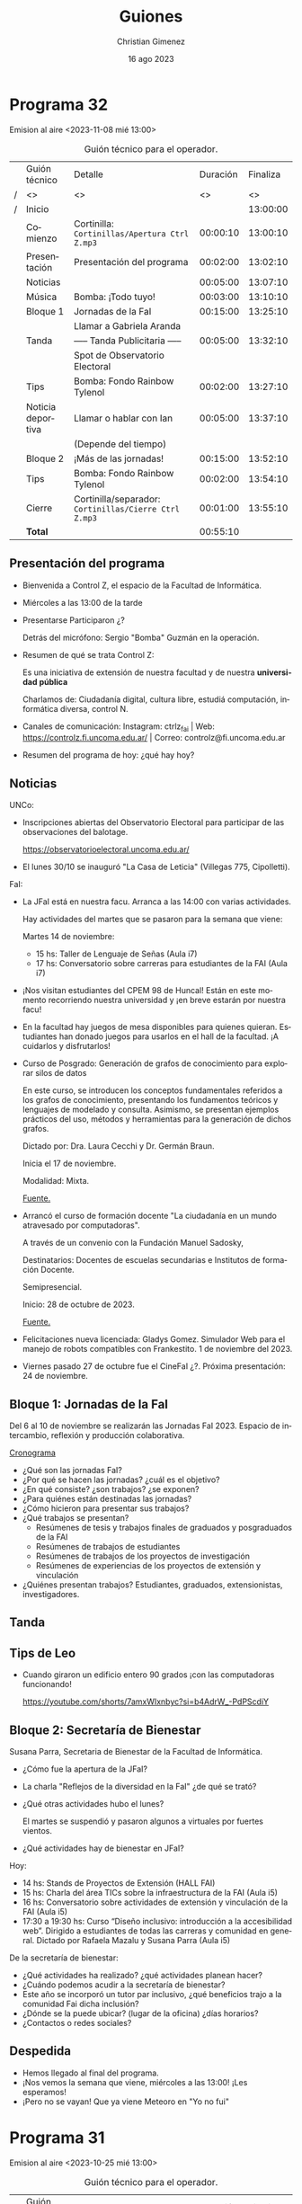 
#+HTML: <main>

* Programa 32
Emision al aire <2023-11-08 mié 13:00>

#+caption: Guión técnico para el operador.
|   | Guión técnico     | Detalle                                             | Duración | Finaliza |
| / | <>                | <>                                                  |       <> |       <> |
| / | Inicio            |                                                     |          | 13:00:00 |
|---+-------------------+-----------------------------------------------------+----------+----------|
|   | Comienzo          | Cortinilla: =Cortinillas/Apertura Ctrl Z.mp3=         | 00:00:10 | 13:00:10 |
|   | Presentación      | Presentación del programa                           | 00:02:00 | 13:02:10 |
|---+-------------------+-----------------------------------------------------+----------+----------|
|   | Noticias          |                                                     | 00:05:00 | 13:07:10 |
|---+-------------------+-----------------------------------------------------+----------+----------|
|   | \musicalnote{} Música         | \bomb{} Bomba: ¡Todo tuyo!                               | 00:03:00 | 13:10:10 |
|---+-------------------+-----------------------------------------------------+----------+----------|
|   | Bloque 1          | Jornadas de la FaI                                  | 00:15:00 | 13:25:10 |
|   |                   | \telephone{} Llamar a Gabriela Aranda                          |          |          |
|---+-------------------+-----------------------------------------------------+----------+----------|
|   | \pausebutton{} Tanda           | ----- Tanda Publicitaria -----                      | 00:05:00 | 13:32:10 |
|   |                   | \play{} Spot de Observatorio Electoral                    |          |          |
|---+-------------------+-----------------------------------------------------+----------+----------|
|   | \lightbulb{} Tips           | \bomb{} Bomba: Fondo Rainbow Tylenol                     | 00:02:00 | 13:27:10 |
|---+-------------------+-----------------------------------------------------+----------+----------|
|   | Noticia deportiva | \telephone{} Llamar o hablar con Ian                           | 00:05:00 | 13:37:10 |
|   |                   | (Depende del tiempo)                                |          |          |
|---+-------------------+-----------------------------------------------------+----------+----------|
|   | Bloque 2          | ¡Más de las jornadas!                               | 00:15:00 | 13:52:10 |
|---+-------------------+-----------------------------------------------------+----------+----------|
|   | \lightbulb{} Tips           | \bomb{} Bomba: Fondo Rainbow Tylenol                     | 00:02:00 | 13:54:10 |
|---+-------------------+-----------------------------------------------------+----------+----------|
|   | Cierre            | Cortinilla/separador: =Cortinillas/Cierre Ctrl Z.mp3= | 00:01:00 | 13:55:10 |
|---+-------------------+-----------------------------------------------------+----------+----------|
|---+-------------------+-----------------------------------------------------+----------+----------|
|   | *Total*             |                                                     | 00:55:10 |          |
#+TBLFM: @4$5..@17$5=$4 + @-1$5;T::@18$4='(apply '+ '(@4$4..@17$4));T

** Presentación del programa
- Bienvenida a Control Z, el espacio de la Facultad de Informática.
- Miércoles a las 13:00 de la tarde
- Presentarse
  Participaron ¿?

  Detrás del micrófono: Sergio "Bomba" Guzmán en la operación.
  
- Resumen de qué se trata Control Z:

  Es una iniciativa de extensión de nuestra facultad y de nuestra *universidad pública*

  Charlamos de: Ciudadanía digital, cultura libre, estudiá computación, informática diversa, control N.
  
- Canales de comunicación: Instagram: ctrlz_fai | Web: https://controlz.fi.uncoma.edu.ar/ | Correo: controlz@fi.uncoma.edu.ar
- Resumen del programa de hoy: ¿qué hay hoy?

** Noticias

UNCo:
 
- Inscripciones abiertas del Observatorio Electoral para participar de las observaciones del balotage.

  https://observatorioelectoral.uncoma.edu.ar/

- El lunes 30/10 se inauguró "La Casa de Leticia" (Villegas 775, Cipolletti).

FaI:

# - *CineFAI*: Viernes 27/10 a las 16:00 aula i1. Entrada libre y gratuita.
# - Atención estudiantes de Licenciatura en Sistemas de Información. Cambios en contenidos mínimos de algunas asignaturas de la Licenciatura en Sistemas de Información, entró en vigencia a partir del primer cuatrimestre 2023. [[https://www.fi.uncoma.edu.ar/index.php/novedades/importante-atencion-estudiantes-de-licenciatura-en-sistemas-de-informacion/][Fuente.]]
- La JFaI está en nuestra facu. Arranca a las 14:00 con varias actividades.

  Hay actividades del martes que se pasaron para la semana que viene:

  Martes 14 de noviembre:

  - 15 hs: Taller de Lenguaje de Señas (Aula i7)
  - 17 hs: Conversatorio sobre carreras para estudiantes de la FAI (Aula i7)

    
- ¡Nos visitan estudiantes del CPEM 98 de Huncal! Están en este momento recorriendo nuestra universidad y ¡en breve estarán por nuestra facu!

- En la facultad hay juegos de mesa disponibles para quienes quieran. Estudiantes han donado juegos para usarlos en el hall de la facultad. ¡A cuidarlos y disfrutarlos!

- Curso de Posgrado: Generación de grafos de conocimiento para explorar silos de datos

  En este curso, se introducen los conceptos fundamentales referidos a los grafos de conocimiento, presentando los fundamentos teóricos y lenguajes de modelado y consulta. Asimismo, se presentan ejemplos prácticos del uso, métodos y herramientas para la generación de dichos grafos.

  Dictado por: Dra. Laura Cecchi y Dr. Germán Braun.

  Inicia el 17 de noviembre.

  Modalidad: Mixta.

  [[https://www.fi.uncoma.edu.ar/index.php/investigacion-y-postgrado/cursos/curso-de-posgrado-generacion-de-grafos-de-conocimiento-para-explorar-silos-de-datos/][Fuente.]]

- Arrancó el curso de formación docente "La ciudadanía en un mundo atravesado por computadoras".

  A través de un convenio con la Fundación Manuel Sadosky,
  
  Destinatarios: Docentes de escuelas secundarias e Institutos de formación Docente.

  Semipresencial.

  Inicio: 28 de octubre de 2023.

  [[https://www.fi.uncoma.edu.ar/index.php/prensa/curso-de-formacion-docente-la-ciudadania-en-un-mundo-atravesado-por-computadoras/][Fuente.]]

- Felicitaciones nueva licenciada: Gladys Gomez. Simulador Web para el manejo de robots compatibles con Frankestito. 1 de noviembre del 2023.

- Viernes pasado 27 de octubre fue el CineFaI ¿?. Próxima presentación: 24 de noviembre.


** Bloque 1: Jornadas de la FaI
#+html: <div id="programa32-bloque1"></div>

Del 6 al 10 de noviembre se realizarán las Jornadas FaI 2023. Espacio de intercambio, reflexión y producción colaborativa.

[[https://www.fi.uncoma.edu.ar/index.php/novedades/cronograma-de-las-jfai-2023/][Cronograma]]

- ¿Qué son las jornadas FaI?
- ¿Por qué se hacen las jornadas? ¿cuál es el objetivo?
- ¿En qué consiste? ¿son trabajos? ¿se exponen?
- ¿Para quiénes están destinadas las jornadas?
- ¿Cómo hicieron para presentar sus trabajos?
- ¿Qué trabajos se presentan?
  - Resúmenes de tesis y trabajos finales de graduados y posgraduados de la FAI
  - Resúmenes de trabajos de estudiantes
  - Resúmenes de trabajos de los proyectos de investigación
  - Resúmenes de experiencias de los proyectos de extensión y vinculación
- ¿Quiénes presentan trabajos? Estudiantes, graduados, extensionistas, investigadores.

** \pausebutton{} Tanda
** Tips de Leo
- Cuando giraron un edificio entero 90 grados ¡con las computadoras funcionando!

  https://youtube.com/shorts/7amxWIxnbyc?si=b4AdrW_-PdPScdiY

** Bloque 2: Secretaría de Bienestar
#+html: <div id="programa32-bloque2"></div>

Susana Parra, Secretaria de Bienestar de la Facultad de Informática.

# - ¿Qué es "bienestar"? ¿qué es la secretaría de bienestar? ¿Qué funciones cumple?
# - En general, ¿qué actividades puede realizar?

- ¿Cómo fue la apertura de la JFaI?
- La charla "Reflejos de la diversidad en la FaI" ¿de qué se trató?
- ¿Qué otras actividades hubo el lunes?

  El martes se suspendió y pasaron algunos a virtuales por fuertes vientos.
- ¿Qué actividades hay de bienestar en JFaI?

Hoy:

- 14 hs: Stands de Proyectos de Extensión (HALL FAI)
- 15 hs: Charla del área TICs sobre la infraestructura de la FAI (Aula i5)
- 16 hs: Conversatorio sobre  actividades de extensión y vinculación de la FAI (Aula i5)
- 17:30 a 19:30 hs: Curso “Diseño inclusivo: introducción a la accesibilidad web”. Dirigido a estudiantes de todas las carreras y comunidad en general. Dictado por Rafaela Mazalu y Susana Parra (Aula i5)

De la secretaría de bienestar:

- ¿Qué actividades ha realizado? ¿qué actividades planean hacer?
- ¿Cuándo podemos acudir a la secretaría de bienestar?
- Este año se incorporó un tutor par inclusivo, ¿qué beneficios trajo a la comunidad Fai dicha inclusión?
- ¿Dónde se la puede ubicar? (lugar de la oficina) ¿días horarios?
- ¿Contactos o redes sociales?



** Despedida
- Hemos llegado al final del programa.
- ¡Nos vemos la semana que viene, miércoles a las 13:00! ¡Les esperamos!
- ¡Pero no se vayan! Que ya viene Meteoro en "Yo no fui"

* Programa 31
Emision al aire <2023-10-25 mié 13:00>

#+caption: Guión técnico para el operador.
|   | Guión técnico     | Detalle                                             | Duración | Finaliza |
| / | <>                | <>                                                  |       <> |       <> |
| / | Inicio            |                                                     |          | 13:00:00 |
|---+-------------------+-----------------------------------------------------+----------+----------|
|   | Comienzo          | Cortinilla: =Cortinillas/Apertura Ctrl Z.mp3=         | 00:00:10 | 13:00:10 |
|   | Presentación      | Presentación del programa                           | 00:02:00 | 13:02:10 |
|---+-------------------+-----------------------------------------------------+----------+----------|
|   | Noticias          |                                                     | 00:05:00 | 13:07:10 |
|---+-------------------+-----------------------------------------------------+----------+----------|
|   | \musicalnote{} Música         | \bomb{} Bomba: ¡Todo tuyo!                               | 00:03:00 | 13:10:10 |
|---+-------------------+-----------------------------------------------------+----------+----------|
|   | Bloque 1          | Acreditación de las carreras: ¿qué es?              | 00:15:00 | 13:25:10 |
|   |                   | \telephone{} Llamar a Guillermo Grosso                         |          |          |
|---+-------------------+-----------------------------------------------------+----------+----------|
|   | \lightbulb{} Tips           | \bomb{} Bomba: Fondo Rainbow Tylenol                     | 00:02:00 | 13:27:10 |
|---+-------------------+-----------------------------------------------------+----------+----------|
|   | \pausebutton{} Tanda           | ----- Tanda Publicitaria -----                      | 00:05:00 | 13:32:10 |
|   |                   | \play{} Spot de UNCo-Activa                               |          |          |
|   |                   | \play{} Spot de Observatorio Electoral                    |          |          |
|---+-------------------+-----------------------------------------------------+----------+----------|
|   | Noticia deportiva | \telephone{} Llamar o hablar con Ian                           | 00:05:00 | 13:37:10 |
|   |                   | (Depende del tiempo)                                |          |          |
|---+-------------------+-----------------------------------------------------+----------+----------|
|   | Bloque 2          | ¿Qué pasó en Programate 2023?                       | 00:15:00 | 13:52:10 |
|   |                   | \telephone{} Llamar a Jorge Rodriguez                          |          |          |
|---+-------------------+-----------------------------------------------------+----------+----------|
|   | \lightbulb{} Tips           | \bomb{} Bomba: Fondo Rainbow Tylenol                     | 00:02:00 | 13:54:10 |
|---+-------------------+-----------------------------------------------------+----------+----------|
|   | Cierre            | Cortinilla/separador: =Cortinillas/Cierre Ctrl Z.mp3= | 00:01:00 | 13:55:10 |
|---+-------------------+-----------------------------------------------------+----------+----------|
|---+-------------------+-----------------------------------------------------+----------+----------|
|   | *Total*             |                                                     | 00:55:10 |          |
#+TBLFM: @4$5..@19$5=$4 + @-1$5;T::@20$4='(apply '+ '(@4$4..@19$4));T

** Presentación del programa
- Bienvenida a Control Z, el espacio de la Facultad de Informática.
- Miércoles a las 13:00 de la tarde
- Presentarse
  Participaron ¿?

  Detrás del micrófono: Sergio "Bomba" Guzmán en la operación.
  
- Resumen de qué se trata Control Z: ciudadanía digital, cultura libre, estudiá computación, informática diversa, control N
- Canales de comunicación: Instagram: ctrlz_fai | Web: https://controlz.fi.uncoma.edu.ar/ | Correo: controlz@fi.uncoma.edu.ar
- Resumen del programa de hoy: ¿qué hay hoy?

** Noticias

UNCo:

- Deportes: UNCo Activa, carreras de 3, 7 y 15K. *Se mueve al 29 de octubre a las 18:00*. Arranca en el Polideportivo "Beto Monteros".

  https://uncoactiva.fi.uncoma.edu.ar/
  
- Inscripciones abiertas del Observatorio Electoral para participar de las observaciones del balotage.

  https://observatorioelectoral.uncoma.edu.ar/

FaI:

- CineFAI: Viernes 27/10 a las 16:00 aula i1. Entrada libre y gratuita.
- Información para ingresar. SIU ¿qué es?. PEDCO ¿qué es?. Correo Institucional ¿cómo solicitarlo?. Tutorías.
- Atención estudiantes de Licenciatura en Sistemas de Información. Cambios en contenidos mínimos de algunas asignaturas de la Licenciatura en Sistemas de Información, entró en vigencia a partir del primer cuatrimestre 2023. [[https://www.fi.uncoma.edu.ar/index.php/novedades/importante-atencion-estudiantes-de-licenciatura-en-sistemas-de-informacion/][Fuente.]]
- Curso de formación docente "La ciudadanía en un mundo atravesado por computadoras".

  A través de un convenio con la Fundación Manuel Sadosky,

  
  Destinatarios: Docentes de escuelas secundarias e Institutos de formación Docente.

  Semipresencial.

  Inicio: 28 de octubre de 2023.

  Pre-inscripciones hasta el 26/10/2023 en un formulario de Google en FaiWEB.

  [[https://www.fi.uncoma.edu.ar/index.php/prensa/curso-de-formacion-docente-la-ciudadania-en-un-mundo-atravesado-por-computadoras/][Fuente.]]

- El consejo superior aprobó los 6 proyectos de extensión de la facultad. De conjunto trabajan sobre el Sistema Público de Salud, preservación y divulgación del patrimonio cultural, escuelas primarias y escuelas secundarias públicas, divulgación científica y propagación de las voces que hacen computación y justicia.

  Las acciones se despliegan desde chole Choel hasta loncopue. Involucran la participación de todos los claustros de la FaI.
  
** Bloque 1: Acreditación de las carreras: ¿qué es?
Guillermo Grosso, decano de la Facultad de Informática. Estuvo a cargo de la materia Aspectos Profesionales y Sociales donde se explican estos temas.

- ¿Qué es la acreditación? ¿qué carreras se acreditaron?
- ¿Quiénes acreditan? ¿qué organismos están involucrados?
- ¿Qué significa que acredite? ¿por qué es importante acreditar?
  

** \pausebutton{} Tanda

** Bloque 2: ¿Qué pasó en Programate 2023?

Jorge Rodriguez, Secretario de Extensión de la Facultad de Informática.

- Programate 2023, sucedió el miércoles, jueves y viernes de la semana pasada.
- ¿Quiénes participaron?
- ¿Qué se hizo en el Programate? ¿Qué talleres se dieron?

  Talleres:
  
   - "Máquinas de turing" introduce concepto de cómputo y máquinas de turing.
   - "Criptografía" introduce conceptos de seguridad informática.
   - "Ciencias de datos" introducción a IA
   - "Drones"
- ¿Cómo la pasaron?
- ¿Hay planes para el próximo Programate?

* Programa 30
Emisión al aire <2023-10-18 mié 13:00>

#+caption: Guión técnico para el operador.
|   | Guión técnico     | Detalle                                             | Duración | Finaliza |
| / | <>                | <>                                                  |       <> |       <> |
| / | Inicio            |                                                     |          | 13:00:00 |
|---+-------------------+-----------------------------------------------------+----------+----------|
|   | Comienzo          | Cortinilla: =Cortinillas/Apertura Ctrl Z.mp3=         | 00:00:10 | 13:00:10 |
|   | Presentación      | Presentación del programa                           | 00:02:00 | 13:02:10 |
|---+-------------------+-----------------------------------------------------+----------+----------|
|   | Noticias          |                                                     | 00:05:00 | 13:07:10 |
|---+-------------------+-----------------------------------------------------+----------+----------|
|   | \musicalnote{} Música         | \bomb{} Bomba: ¡Todo tuyo!                               | 00:03:00 | 13:10:10 |
|---+-------------------+-----------------------------------------------------+----------+----------|
|   | Bloque 1          | Se viene el programate!!!                           | 00:15:00 | 13:25:10 |
|---+-------------------+-----------------------------------------------------+----------+----------|
|   | \pausebutton{} Tanda           | ----- Tanda Publicitaria -----                      | 00:05:00 | 13:30:10 |
|---+-------------------+-----------------------------------------------------+----------+----------|
|   | \lightbulb{} Tips           | \bomb{} Bomba: Fondo Rainbow Tylenol                     | 00:02:00 | 13:32:10 |
|---+-------------------+-----------------------------------------------------+----------+----------|
|   | Bloque 2          | Consejos de Tutorías                                | 00:15:00 | 13:47:10 |
|---+-------------------+-----------------------------------------------------+----------+----------|
|   | Noticia deportiva | \telephone{} Llamar o hablar con Ian                           | 00:05:00 | 13:52:10 |
|---+-------------------+-----------------------------------------------------+----------+----------|
|   | Cierre            | Cortinilla/separador: =Cortinillas/Cierre Ctrl Z.mp3= | 00:01:00 | 13:53:10 |
|---+-------------------+-----------------------------------------------------+----------+----------|
|---+-------------------+-----------------------------------------------------+----------+----------|
|   | *Total*             |                                                     | 00:53:10 |          |
#+TBLFM: @4$5..@13$5=$4 + @-1$5;T::@14$4='(apply '+ '(@4$4..@13$4));T

** Presentación del programa
- Bienvenida a Control Z, el espacio de la Facultad de Informática.
- Miércoles a las 13:00 de la tarde
- Presentarse
  Participaron Ian Acosta, Ángel Avellaneda, Leo Bruno, María Monserrat.

  Detrás del micrófono: Sergio "Bomba" Guzmán en la operación.
  
- Resumen de qué se trata Control Z: ciudadanía digital, cultura libre, estudiá computación, informática diversa, control N
- Canales de comunicación: Instagram: ctrlz_fai | Web: https://controlz.fi.uncoma.edu.ar/ | Correo: controlz@fi.uncoma.edu.ar
- Resumen del programa de hoy: ¿qué hay hoy?

** Noticias

*** Internacionales

- Microsoft compró finalmente activision-blizzard.
- Google detuvo el mayor ciberataque de la historia:  ataques de denegación de servicio distribuidos: se envían a los servidores que alojan un sitio web de importancia (bancos, ministerios, etc.) una cantidad excesiva de peticiones para acceder y el servidor colapsa. Es cuando se realiza un esfuerzo coordinado para ingresar al mismo tiempo a un sitio web, sobrecargarlo y así nadie puede entrar.


*** FaiWeb
- A partir del 17/10/2023, el horario de atención al público del Departamento de Alumnos de la FAI, será de 10 hs a 16 hs.
- Presentación de las carreras de la FAI hoy a las 19 hs.
- Encuestas para anotarte a las materias.
- RECORDAR: Inscripciones abiertas! Curso «Big Data: Procesos, Componentes y Herramientas»
  - Inicia: Jueves 19 de octubre de 2023.
  - Día y horarios de cursada: Jueves de 16 a 20 hrs. Modalidad: mixta (presencial para inscriptos a la maestría/ presencial o virtual para el resto de los asistentes)
  - Duración: 5 encuentros.
  - a cargo de la Dra. Agustina Buccella
** 1.3. Bloque 1: Se viene el Programate!!!
- ¿Cuándo se realiza?
   - JUEVES 19 Y VIERNES 20
- ¿Cuántas escuelas participan?
   - Más de 15 escuelas visitarán la facultad.
- CRONOGRAMA:
   - JUEVES:
      - 9 HS TORNEO DE PROGRAMACIÓN 
      - 14 HS Arrancan los talleres.
   - VIERNES:
      - 9 HS ENCUENTRO INTERNET SEGURO/ MUESTRA APP
      - 14 HS Arrancan los talleres.
- Realizar la descripción del taller brevemente en cada uno.
   - NEW MÁQUINAS DE TURING introduce concepto de cómputo y máquinas de turing.
   - NEW CRIPTOGRAFÍA introduce conceptos de seguridad informática.
   - NEW CIENCIAS DE DATOS introducción a IA
   - OLD DRONES
** \pausebutton{} Tanda
** Tips de Leo
1. Picker de color para Chrome ™ de autocolorpicker.com Es una extension para cualquier navegador que permite elegir el color de cualquier imagen o web en tu navegador dandote el color en HEX y RGB. Esto les permitirá hacer sus propias paletas de colores. 
2. Una vida sin contraseñas: https://tn.com.ar/tecno/internet/2023/09/24/una-vida-sin-contrasenas-los-desafios-de-la-ciberseguridad/ 
3. Sitio para aprender y probar diferentes cositas de los lenguajes:  https://www.w3schools.com

** Bloque 2: Consejos de Tutorías.
Mencionar la canción y la banda que pasa el bomba en la tanda

Consejos de tutorías Plan B 
¿Cómo preparar finales?
- Ubicar el programa de la materia.
- Identificar si la materia es muy teórica o práctica, para ver en qué hacer foco.
- Completar los tps en caso de tenerlos incompletos.
- Recolectar ejercitación de tipo final.
- Buscar compañero de estudio. 
- Asistir a las clases de consulta, con preguntas.
   
** Noticia deportiva
De 9h a 13 hs pueden ir al polideportivo a 👍
- jugar al  tan gram, ajedrez, damas, tenis de mesa (llevar raqueta)
- jugar al voley, basquet

LUNES
- 9:30 hs caminatas
- 15 hs clases de voley recreativo 
- 20 hs handball
- 21 hs voley avanzado
- 21 hs basquet

MARTES
- 10hs badminton
- 15:30 hs kendo
- 18 hs tenis de mesa
- 20 hs handball

MIÉRCOLES
- 9:30 hs caminatas
- 11:30 HS yoga
- 15 hs voley recreativo
- 21 hs basquet
- 21 hs voley avanzado

JUEVES 
- 10hs badminton
- 18hs tenis de mesa

VIERNES
- 9:30 hs caminatas saludables
- 15 hs voley recreativo
- 20 hs handball
- 21 hs basquet
- 21 hs voley avanzado
  
** Despedida
- Hemos llegado al final del programa.
- ¡Nos vemos la semana que viene, miércoles a las 13:00! ¡Les esperamos!
- ¡Pero no se vayan! Que ya viene Meteoro en "Yo no fui"
  
* Programa 29
Emisión al aire: <2023-10-11 mié 13:00>

#+caption: Guión técnico para el operador.
|   | Guión técnico     | Detalle                                             | Duración | Finaliza |
| / | <>                | <>                                                  |       <> |       <> |
| / | Inicio            |                                                     |          | 13:00:00 |
|---+-------------------+-----------------------------------------------------+----------+----------|
|   | Comienzo          | Cortinilla: =Cortinillas/Apertura Ctrl Z.mp3=         | 00:00:10 | 13:00:10 |
|   | Presentación      | Presentación del programa                           | 00:02:00 | 13:02:10 |
|---+-------------------+-----------------------------------------------------+----------+----------|
|   | Noticias          |                                                     | 00:05:00 | 13:07:10 |
|---+-------------------+-----------------------------------------------------+----------+----------|
|   | \musicalnote{} Música         | \bomb{} Bomba: ¡Todo tuyo!                               | 00:03:00 | 13:10:10 |
|---+-------------------+-----------------------------------------------------+----------+----------|
|   | Bloque 1          | Hornero en las escuelas                             | 00:15:00 | 13:25:10 |
|   |                   | \telephone{} Llamar a Fede Ceccotti                            |          |          |
|---+-------------------+-----------------------------------------------------+----------+----------|
|   | \lightbulb{} Tips           | \bomb{} Bomba: Fondo Rainbow Tylenol                     | 00:02:00 | 13:27:10 |
|---+-------------------+-----------------------------------------------------+----------+----------|
|   | \pausebutton{} Tanda           | ----- Tanda Publicitaria -----                      | 00:05:00 | 13:32:10 |
|---+-------------------+-----------------------------------------------------+----------+----------|
|   | Noticia deportiva | \telephone{} Llamar o hablar con Ian                           | 00:05:00 | 13:37:10 |
|---+-------------------+-----------------------------------------------------+----------+----------|
|   | Bloque 2          | Observatorio Electoral en las elecciones            | 00:15:00 | 13:52:10 |
|   |                   | \telephone{} Llamar a Soledad Anselmi                          |          |          |
|   |                   | \play{} Reproducir Audio de spot del observatorio         |          |          |
|---+-------------------+-----------------------------------------------------+----------+----------|
|   | \lightbulb{} Tips           | \bomb{} Bomba: Fondo Rainbow Tylenol                     | 00:02:00 | 13:54:10 |
|---+-------------------+-----------------------------------------------------+----------+----------|
|   | Cierre            | Cortinilla/separador: =Cortinillas/Cierre Ctrl Z.mp3= | 00:01:00 | 13:55:10 |
|---+-------------------+-----------------------------------------------------+----------+----------|
|---+-------------------+-----------------------------------------------------+----------+----------|
|   | *Total*             |                                                     | 00:55:10 |          |
#+TBLFM: @4$5..@17$5=$4 + @-1$5;T::@18$4='(apply '+ '(@4$4..@17$4));T

** Presentación del programa
- Bienvenida a Control Z, el espacio de la Facultad de Informática.
- Miércoles a las 13:00 de la tarde
- Presentarse:
    
  Pablo Kogan, Rodrigo Cañibano, Christian Gimenez, Valentina Villarroel, Ángel Avellaneda e Ian Acosta.

  Sergio Bomba Guzmán e Ivo Coluchi en operación.
- Resumen de qué se trata Control Z: ciudadanía digital, cultura libre, estudiá computación, informática diversa, control N
- Canales de comunicación: Instagram: [[https://www.instagram.com/ctrlz_fai/][ctrlz_fai]] | Web: https://controlz.fi.uncoma.edu.ar/ | Correo: controlz@fi.uncoma.edu.ar
- Resumen del programa de hoy: ¿qué hay hoy?

** Noticias

*** Internacionales

- Segundo martes de Octubre se conoce como el día de Ada Lovelace. Honrando las contribuciones de las mujeres en las ciencias, la tecnología, la ingeniería y las matemáticas (STEM).
  https://www.nationalgeographicla.com/ciencia/2023/10/fue-la-primera-programadora-de-la-historia-y-predijo-la-existencia-de-la-inteligencia-artificial
- Las IA empeoran aún más las respuestas rápidas de Google: [[https://arstechnica.com/information-technology/2023/09/can-you-melt-eggs-quoras-ai-says-yes-and-google-is-sharing-the-result/][Can you melt eggs? Quora's AI says "yes", and Google is sharing the result - ARS Technica]].
- "Robotaxi parks on woman’s leg after running her over".

  https://www.telegraph.co.uk/world-news/2023/10/03/san-francisco-cruise-driverless-car-woman-hit-and-run-crash/


*** Nacionales
- Clementina XXI comenzó a funcionar. Una supercomputadora adquirida en diciembre del 2022 se puso en funcionamiento el 27 de septiembre. Es una de las 100 supercomputadoras más poderosas del mundo. [[https://www.pagina12.com.ar/592307-clementina-xxi-la-supercomputadora-argentina-ya-comenzo-a-fu][Fuente]].

*** FaiWeb
- Carrera de la universidad: "UNCo Activa". Amplía nuestro columnista en deportes @Ian.
- Extende inicio de Curso de Posgrado "Big Data: Procesos, Componentes y Herramientas". a Dra. Agustina Buccella. Inicia: *Jueves 19* de octubre de 2023. Comunicarse por mail a posgradofai@fi.uncoma.edu.ar. [[https://www.fi.uncoma.edu.ar/index.php/investigacion-y-postgrado/cursos/curso-de-posgrado-big-data-procesos-componentes-y-herramientas/][Fuente.]]
- Cristian Vincenzini: Modelos de generación de comentarios de código basados en transformers. El 3 de octubre de 2023, el estudiante Cristian Vincenzini aprobó su tesis de Licenciatura en Ciencias de la Computación. ¡Felicitaciones Licenciado!
- Pasayo:
  - 75 estudiantes en el espectro en total de los cuales: 
    - 55 corresponden a facilitaciones de la Escuela PASAYO
    - 20 corresponden a estudiantes de docentes o terapeutas haciendo el trayecto de formación docente.
  - 03 familias están iniciando el nivel TANGIBLE
  - 12 familias están avanzandas en el nivel TANGIBLE
  - 37 familias han completado el nivel TANGIBLE
  - 12 familias están iniciando el nivel BLOQUES
  - 26 familias están avanzandas en el nivel
- Atención estudiantes de Licenciatura en Sistemas de Información: Cambios en los contenidos mínimos de algunas materias. ¡Ver en FaiWeb! [[https://www.fi.uncoma.edu.ar/index.php/novedades/importante-atencion-estudiantes-de-licenciatura-en-sistemas-de-informacion/][Fuente]].

** Bloque 1: Hornero en las escuelas
Presentar: Federico Ceccotti

Realizaron un torneo utilizando hornero entre la ESRN17 (Cipolletti) y el CET30 (Cipolletti).

Contexto:
- ¿Cómo contactaste a la universidad? ¿qué actividades han realizado previamente?
- ¿Qué es Hornero? ¿Para que lo han utilizado?

Actividades actuales:
- Y ahora, ¿qué hicieron con Hornero? ¿adaptaron el software? ¿qué actividades han hecho?
- ¿quiénes instalaron y/o adaptaron el software?
- ¿qué cursos participaron de los torneos? ¿les gustó participar a lxs estudiantes?

A futuro:
- ¿van a hacer más torneos? ¿piensan mejorar Hornero?
- ¿les sirvió el software que produjo la universidad? ¿hubiera sido posible si no fuese una universidad pública?
- ¿tienen pensado participar del Programate?
- ¿piensan hacer torneos con otras escuelas?

Mencionar invitadxs y despedir.

** \pausebutton{} Tanda
** Noticia deportiva
- Carrera de la universidad: "UNCo Activa".
- Preinscripciones en [[https://uncoactiva.fi.uncoma.edu.ar][uncoactiva.fi.uncoma.edu.ar]].
- Sábado 28 de octubre 18:00, polideportivo "Beto Monteros", Neuquén.
- ¿Sorteo para ganar dos entradas? \to{} ¿ya está listo?
** Bloque 2: Observatorio Electoral en las elecciones del 22 de octubre
\play{} Repetir Convocatoria: Reproducir spot de la radio.

Presentar: Soledad Anselmi, participó como observadora en varias elecciones previas.

- ¿Qué tareas hace un observador?
- ¿Por qué observar las elecciones?
- ¿Qué hacen con las observaciones?
- ¿Qué observaciones han hecho?
  - ¿Dónde puedo obtener información de observaciones anteriores?
- ¿Cómo inscribirse?
  - Para personas mayores de 18 años
  - Observación el día 22 de octubre
  - Inscribirse por observatorioelectoral.uncoma.edu.ar o enviar mensaje al 294 459-4321

Mencionar invitadxs y despedir.


* Programa 28
Emisión al aire: <2023-10-04 mié 13:00>

#+caption: Guión técnico para el operador.
|   | Guión técnico     |  Detalle                                            | Duración | Finaliza |
| / | <>                | <>                                                  |       <> |       <> |
| / | Inicio            |                                                     |          | 13:00:00 |
|---+-------------------+-----------------------------------------------------+----------+----------|
|   | Comienzo          | Cortinilla: =Cortinillas/Apertura Ctrl Z.mp3=         | 00:00:10 | 13:00:10 |
|   | Presentación      | Presentación del programa                           | 00:02:00 | 13:02:10 |
|---+-------------------+-----------------------------------------------------+----------+----------|
|   | Noticias          |                                                     | 00:05:00 | 13:07:10 |
|---+-------------------+-----------------------------------------------------+----------+----------|
|   | \musicalnote{} Música         | \bomb{} Bomba: ¡Todo tuyo!                               | 00:03:00 | 13:10:10 |
|---+-------------------+-----------------------------------------------------+----------+----------|
|   | Bloque 1          | ¿Qué pasó en Mariano Moreno? ¡Muchos talleres!      | 00:15:00 | 13:25:10 |
|---+-------------------+-----------------------------------------------------+----------+----------|
|   | \lightbulb{} Tips           | \bomb{} Bomba: Fondo Rainbow Tylenol                     | 00:02:00 | 13:27:10 |
|---+-------------------+-----------------------------------------------------+----------+----------|
|   | \pausebutton{} Tanda           | ----- Tanda Publicitaria -----                      | 00:05:00 | 13:32:10 |
|---+-------------------+-----------------------------------------------------+----------+----------|
|   | Noticia deportiva | \telephone{} Llamar o hablar con Ian                           | 00:05:00 | 13:37:10 |
|---+-------------------+-----------------------------------------------------+----------+----------|
|   | Bloque 2          | Huerta UNCo                                         | 00:15:00 | 13:52:10 |
|---+-------------------+-----------------------------------------------------+----------+----------|
|   | \lightbulb{} Tips           | \bomb{} Bomba: Fondo Rainbow Tylenol                     | 00:02:00 | 13:54:10 |
|---+-------------------+-----------------------------------------------------+----------+----------|
|   | Cierre            | Cortinilla/separador: =Cortinillas/Cierre Ctrl Z.mp3= | 00:01:00 | 13:55:10 |
|---+-------------------+-----------------------------------------------------+----------+----------|
|---+-------------------+-----------------------------------------------------+----------+----------|
|   | *Total*             |                                                     | 00:55:10 |          |
#+TBLFM: @4$5..@14$5=$4 + @-1$5;T::@15$4='(apply '+ '(@4$4..@14$4));T

** Presentación del programa
- Bienvenida a Control Z, el espacio de la Facultad de Informática.
- Miércoles a las 13:00 de la tarde
- Presentarse
- Resumen de qué se trata Control Z: ciudadanía digital, cultura libre, estudiá computación, informática diversa, control N
- Canales de comunicación: Instagram: [[https://www.instagram.com/ctrlz_fai/][ctrlz_fai]] | Web: https://controlz.fi.uncoma.edu.ar/ | Correo: controlz@fi.uncoma.edu.ar
- Resumen del programa de hoy: ¿qué hay hoy?

** Noticias

*** Internacionales

- Las IA empeoran aún más las respuestas rápidas de Google: [[https://arstechnica.com/information-technology/2023/09/can-you-melt-eggs-quoras-ai-says-yes-and-google-is-sharing-the-result/][Can you melt eggs? Quora's AI says "yes", and Google is sharing the result - ARS Technica]].
  
*** FaiWeb
- Carrera de la universidad: "UNCo Activa". Amplía nuestro columnista en deportes @Ian.
- Listo de mesas de exámenes en FaIWeb. [[https://www.fi.uncoma.edu.ar/index.php/novedades/mesas-de-examen-turnos-extraordinarios-abril-y-mayo-2023-copia/][Fuente]]
  Se encuentran disponibles las fechas y horarios en que se constituirán las mesas de exámenes de los Turnos Extraordinarios correspondientes a los meses de Septiembre y Octubre de 2023, para las siguientes asignaturas: Matemática General, Didáctica General, Psicología I, Psicología II, Pedagogía, Política Educacional Argentina.

  La inscripción a las mismas se encuentra disponible a través del SIU-GUARANI web desde el día 21 de septiembre..


- Curso de Posgrado "Big Data: Procesos, Componentes y Herramientas". a Dra. Agustina Buccella. Inicia: Jueves 12 de octubre de 2023. Comunicarse por mail a posgradofai@fi.uncoma.edu.ar. [[https://www.fi.uncoma.edu.ar/index.php/investigacion-y-postgrado/cursos/curso-de-posgrado-big-data-procesos-componentes-y-herramientas/][Fuente.]]
- IIWEED: sucedió los días 27, 28 y 29 de septiembre, en el aula I6 de la Facultad de Informática, se desarrollará el II Workshop "Enseñanza en Escenarios Digitales" (IIWEED). Formato híbrido.

  Dicen que estuvo genial.

** Bloque 1: ¿Qué pasó en Mariano Moreno? ¡Muchos talleres! 
- Nicolás Casanova, Director de Juventud de la localidad de Mariano Moreno.
- La universidad realizó una actividad llamada *Programate Itinerante*.
- ¿Dónde fue?

  Lugar: CPEM37 - localidad de Mariano Moreno.
- ¿Quiénes participaron?

  - De la escuela participaron: 98 estudiantes de 3, 4 y 5 año.  También, estudiantes del turno vespertino.
  - Rectorado, municipalidad de Mariano moreno, Fundación Sadosky.
  - 
- ¿Qué actividades realizaron?

  Talleres: seis talleres.

  Programación de drones, desarrollo de aplicaciones móviles e internet seguro.
- De nuestra facultad, ¿quiénes participaron?

  Ian, Valentina y Leo.
- ¿De qué se tratan los talleres?
- ¿Les gustó? ¿cómo la pasaron?
- ¿Les gustaría más talleres?
- ¿Qué opinión tuvieron los docentes de la escuela?
- *¿Van a participar del programate este año?*
- *Agradecimientos:*

  Escuela CPEM37, chofer Juan Vidal (por bancarse la música de Ian), secretaría de juventud del municipio de Mariano Moreno.


*** Más detalles
La actividad se realizó en el marco de PROGRAMATE 2023. 

Actividad: PROGRAMATE ITINERANTE  | Mariano Moreno

Proyecto: Reduciendo Brechas

Escuela: CPEM37

Participantes: 98 estudiantes de 3, 4 y 5 año. También participa un grupo de estudiantes del turno vespertino

Talleres: se desarrollan seis talleres. Programación de drones, desarrollo de aplicaciones móviles e internet seguro

Talleristas: Ian, Valentina y Leo

Apoyos: rectorado, municipalidad de Mariano moreno, fundación sadosky.

Temas abordados: algoritmos y programación, software libre, ingeniería de software, oferta académica de la FaI y promoción de la Educación
Pública.

Dinámica: Apertura (quienes somos, quienes son, que hacemos) - agrupamiento ( se conformar tres grupos Valentina.internet seguro, leo
programación de drones . Ian desarrollo apps) desarrollo de cada taller - cierre (que aprendimos, cómo la pasamos, oferta académica ,
educación pública.

Esto a la mañana y luego a la tarde.

Notas, la secretaria de juventud del municipio acompaño durante toda la jornada. Nos invitaron a comer asado, excepto a Ian

Nota, la docencia de la escuela participó activamente.

Nota agradecimiento al chofer Juan Vidal que tuvo que bancar la música de Ian

Nota, 40 de estos estudiantes nos visitaran en PROGRAMATE

Nota, la actividad fue un evento para el pueblo y para la escuela


** Tips de Leo
- ¿Una vida sin contraseñas? Los desafíos de la ciberseguridad. [[https://tn.com.ar/tecno/internet/2023/09/24/una-vida-sin-contrasenas-los-desafios-de-la-ciberseguridad/][Fuente.]]

  Nos la dejaste picando la semana pasada... ¡ahora contá! \laughing{}

** \pausebutton{} Tanda
** Noticia deportiva
- Carrera de la universidad: "UNCo Activa".
- Preinscripciones en [[https://uncoactiva.fi.uncoma.edu.ar][uncoactiva.fi.uncoma.edu.ar]].
- Sábado 28 de octubre 18:00, polideportivo "Beto Monteros", Neuquén.
- Sorteo para ganar dos entradas.
** Bloque 2: ¡Tenemos una huerta!
Gabriela  Sepúlveda, trabajadora social en la SBU, coordinadora general de la huerta.

¡Cumplieron un año!

- ¿De qué se trata el proyecto?
- ¿Quiénes participan?
- ¿Qué hacen en la huerta? ¿qué hortalizas y plantas cultivan?
- ¿Qué hacen con lo que producen? ¿lo venden? ¿lo reparten?
- ¿Quiénes pueden participar? ¿Cómo puedo hacer para participar?
- ¿Dónde puedo contactarles?

** Tips de Leo
- Clickjacking, la técnica de ciberestafa que es tendencia: de qué se trata y cómo detectarla. [[https://tn.com.ar/tecno/novedades/2023/09/22/clickjacking-la-tecnica-de-ciberestafa-que-te-hace-hacer-en-internet-cosas-que-no-queres/][Fuente.]]

* Programa 27
Emisión al aire: <2023-09-20 mié 13:00>

#+caption: Guión técnico para el operador.
|   | Guión técnico     | Detalle                                             | Duración | Finaliza |
| / | <>                | <>                                                  |       <> |       <> |
| / | Inicio            |                                                     |          | 13:00:00 |
|---+-------------------+-----------------------------------------------------+----------+----------|
|   | Comienzo          | Cortinilla: =Cortinillas/Apertura Ctrl Z.mp3=         | 00:00:10 | 13:00:10 |
|   | Presentación      | Presentación del programa                           | 00:02:00 | 13:02:10 |
|---+-------------------+-----------------------------------------------------+----------+----------|
|   | Noticias          |                                                     | 00:05:00 | 13:07:10 |
|---+-------------------+-----------------------------------------------------+----------+----------|
|   | \musicalnote{} Música         | \bomb{} Bomba: ¡Todo tuyo!                               | 00:03:00 | 13:10:10 |
|---+-------------------+-----------------------------------------------------+----------+----------|
|   | Bloque 1          | XINU: Rafael Zurita                                 | 00:15:00 | 13:25:10 |
|   |                   | \telephone{} Llamar a Rafael Zurita                            |          | 13:25:10 |
|---+-------------------+-----------------------------------------------------+----------+----------|
|   | \lightbulb{} Tips           | \bomb{} Bomba: Fondo Rainbow Tylenol                     | 00:01:00 | 13:26:10 |
|---+-------------------+-----------------------------------------------------+----------+----------|
|   | \pausebutton{} Tanda           | ----- Tanda Publicitaria -----                      | 00:05:00 | 13:31:10 |
|---+-------------------+-----------------------------------------------------+----------+----------|
|   | Noticia deportiva | Llamar o hablar con Ian                             | 00:02:00 | 13:33:10 |
|---+-------------------+-----------------------------------------------------+----------+----------|
|   | Noticia colación  | \telephone{} Llamar a Federico Solorza                         | 00:05:00 | 13:38:10 |
|---+-------------------+-----------------------------------------------------+----------+----------|
|   | Bloque 2          | Encuentro en Mariano Moreno                         | 00:15:00 | 13:53:10 |
|---+-------------------+-----------------------------------------------------+----------+----------|
|   | \lightbulb{} Tips           | \bomb{} Bomba: Fondo Rainbow Tylenol                     |          | 13:53:10 |
|---+-------------------+-----------------------------------------------------+----------+----------|
|   | Cierre            | Cortinilla/separador: =Cortinillas/Cierre Ctrl Z.mp3= | 00:01:00 | 13:54:10 |
|---+-------------------+-----------------------------------------------------+----------+----------|
|---+-------------------+-----------------------------------------------------+----------+----------|
|   | *Total*             |                                                     | 00:54:10 |          |
#+TBLFM: @4$5..@16$5=$4 + @-1$5;T::@17$4='(apply '+ '(@4$4..@16$4));T

** Presentación del programa
- Bienvenida a Control Z, el espacio de la Facultad de Informática.
- Miércoles a las 13:00 de la tarde
- Presentarse
- Resumen de qué se trata Control Z: ciudadanía digital, cultura libre, estudiá computación, informática diversa, control N
- Canales de comunicación: Instagram: [[https://www.instagram.com/ctrlz_fai/][ctrlz_fai]] | Web: https://controlz.fi.uncoma.edu.ar/ | Correo: controlz@fi.uncoma.edu.ar
- Resumen del programa de hoy: ¿qué hay hoy?

** Noticias

*** Internacionales

- Las IA empeoran aún más las respuestas rápidas de Google: [[https://arstechnica.com/information-technology/2023/09/can-you-melt-eggs-quoras-ai-says-yes-and-google-is-sharing-the-result/][Can you melt eggs? Quora's AI says "yes", and Google is sharing the result - ARS Technica]].
  
*** FaiWeb
- Carrera de la universidad: "UNCo Activa". Preinscripciones en [[https://uncoactiva.fi.uncoma.edu.ar][uncoactiva.fi.uncoma.edu.ar]]. Sábado 28 de octubre 18:00, polideportivo "Beto Monteros", Neuquén.
- Listo de mesas de exámenes en FaIWeb. [[https://www.fi.uncoma.edu.ar/index.php/novedades/mesas-de-examen-turnos-extraordinarios-abril-y-mayo-2023-copia/][Fuente]]
  Se encuentran disponibles las fechas y horarios en que se constituirán las mesas de exámenes de los Turnos Extraordinarios correspondientes a los meses de Septiembre y Octubre de 2023, para las siguientes asignaturas: Matemática General, Didáctica General, Psicología I, Psicología II, Pedagogía, Política Educacional Argentina.

  La inscripción a las mismas se encuentra disponible a través del SIU-GUARANI web desde el día 21 de septiembre..


- Curso de Posgrado "Big Data: Procesos, Componentes y Herramientas". a Dra. Agustina Buccella. Inicia: Jueves 12 de octubre de 2023. Comunicarse por mail a posgradofai@fi.uncoma.edu.ar. [[https://www.fi.uncoma.edu.ar/index.php/investigacion-y-postgrado/cursos/curso-de-posgrado-big-data-procesos-componentes-y-herramientas/][Fuente.]]
- IIWEED: Los días 27, 28 y 29 de septiembre, en el aula I6 de la Facultad de Informática, se desarrollará el II Workshop "Enseñanza en Escenarios Digitales" (IIWEED). Formato híbrido.

  http://weed2023.fi.uncoma.edu.ar/

** Bloque 1: XINU: Rafael Zurita

Entrevista a Rafael Zurita, docente de la facultad de informática acerca del desarrollo de una extensión para el sistema operativo XINU. Este sistema se desarrolló inicialmente en la Universidad de Purdue con fines académicos. Sin embargo, también se utiliza comercialmente hoy en día.

- ¿Qué es Xinu? ¿dónde/para qué se utiliza?
- ¿En la facu se usa Xinu?
- ¿Qué están haciendo con Xinu? ¿qué clase de extensión?
- ¿En conjunto con quién se desarrolla Xinu?
  - Universidad de Purdue de Indiana.

Despedir y recordar temática.

** Tips de Leo
- ¿Una vida sin contraseñas? Los desafíos de la ciberseguridad. [[https://tn.com.ar/tecno/internet/2023/09/24/una-vida-sin-contrasenas-los-desafios-de-la-ciberseguridad/][Fuente.]]

  Nos la dejó picando para la próxima semana... \laughing{}
- Clickjacking, la técnica de ciberestafa que es tendencia: de qué se trata y cómo detectarla. [[https://tn.com.ar/tecno/novedades/2023/09/22/clickjacking-la-tecnica-de-ciberestafa-que-te-hace-hacer-en-internet-cosas-que-no-queres/][Fuente.]]

** Noticia Colación
Federico Solorza estudiante de la facultad de informática, recibido de Licenciado en Ciencias de la Computación.

Acto Académico de jura y entrega de diplomas de la Facultad de Informática, que tendrá lugar en el Aula Magna de nuestra Universidad el día viernes 29 de septiembre de 2023 a partir de las 18 horas.

Graduados:

*Licenciatura en Ciencias de la Computación*

Federico Sebastián SOLORZA

*Licenciatura en Sistemas de Información*

Sebastián Alejandro YAUPE CARRASCO

*Analista Programador Universitario*

Diego Pablo Matías BALTAR, Guillermo Ariel GUERRERO, José Luis POLO SOLA, Santiago Andres VILLARROEL, Carolina Ayelén VILLEGAS

*Tecnicatura Universitaria en Administración de Sistemas y Software Libre*

Marcelo Daniel BOUZO, Maximiliano Andrés ESPINOZA, Daniel Antonio MERCADO, Sebastián Agustín ROZAR

*Tecnicatura Universitaria en Desarrollo Web*

Federico DIAZ AIMAR, Matias Federico PERALTA MACRI, Augusto PERCEVAL MISTCHENCO, Franco Agustin RAMIREZ, Dario SEMENZATO


* Programa 26
Emisión al aire: <2023-09-20 mié 13:00>

#+caption: Guión técnico para el operador.
|   | Guión técnico     | Detalle                                                    | Duración | Finaliza |
| / | <>                | <>                                                  |       <> |       <> |
| / | Inicio            |                                                     |          | 13:00:00 |
|---+-------------------+-----------------------------------------------------+----------+----------|
|   | Comienzo          | Cortinilla: =Cortinillas/Apertura Ctrl Z.mp3=         | 00:00:10 | 13:00:10 |
|   | Presentación      | Presentación del programa                           | 00:02:00 | 13:02:10 |
|---+-------------------+-----------------------------------------------------+----------+----------|
|   | Noticias          |                                                     | 00:05:00 | 13:07:10 |
|---+-------------------+-----------------------------------------------------+----------+----------|
|   | \musicalnote{} Música         | \bomb{} Bomba: ¡Todo tuyo!                               | 00:03:00 | 13:10:10 |
|---+-------------------+-----------------------------------------------------+----------+----------|
|   | Bloque 1          | ¿Qué pasó en el torneo de programación?             | 00:20:00 | 13:30:10 |
|   |                   | \play{} Bomba: Atenti para pasar audios de Ximena         |          | 13:30:10 |
|   |                   | \computer{} ¡Armar una videollamada!                         |          | 13:30:10 |
|---+-------------------+-----------------------------------------------------+----------+----------|
|   | \lightbulb{} Tips           | \bomb{} Bomba: Fondo Rainbow Tylenol                     | 00:01:00 | 13:31:10 |
|---+-------------------+-----------------------------------------------------+----------+----------|
|   | \pausebutton{} Tanda           | ----- Tanda Publicitaria -----                      | 00:05:00 | 13:36:10 |
|---+-------------------+-----------------------------------------------------+----------+----------|
|   | Noticia deportiva | \telephone{} llamar a Ian                                      |          | 13:36:10 |
|   | Mini noticia      |                                                     | 00:02:00 | 13:38:10 |
|---+-------------------+-----------------------------------------------------+----------+----------|
|   | Bloque 2          | XINU: Rafael Zurita                                 | 00:15:00 | 13:53:10 |
|   |                   | \telephone{} Llamar a Rafael Zurita                            |          | 13:53:10 |
|---+-------------------+-----------------------------------------------------+----------+----------|
|   | \lightbulb{} Tips           | \bomb{} Bomba: Fondo Rainbow Tylenol                     |          | 13:53:10 |
|---+-------------------+-----------------------------------------------------+----------+----------|
|   | Cierre            | Cortinilla/separador: =Cortinillas/Cierre Ctrl Z.mp3= | 00:01:00 | 13:54:10 |
|---+-------------------+-----------------------------------------------------+----------+----------|
|---+-------------------+-----------------------------------------------------+----------+----------|
|   | *Total*             |                                                     | 00:54:10 |          |
#+TBLFM: @4$5..@18$5=$4 + @-1$5;T::@19$4='(apply '+ '(@4$4..@18$4));T

** Presentación del programa
- Bienvenida a Control Z, el espacio de la Facultad de Informática.
- Miércoles a las 13:00 de la tarde
- Presentarse
- Resumen de qué se trata Control Z: ciudadanía digital, cultura libre, estudiá computación, informática diversa, control N
- Canales de comunicación: Instagram: [[https://www.instagram.com/ctrlz_fai/][ctrlz_fai]] | Web: https://controlz.fi.uncoma.edu.ar/ | Correo: controlz@fi.uncoma.edu.ar
- Resumen del programa de hoy: ¿qué hay hoy?

** Noticias

*** Internacionales

- En el foro de The War Thunder un usuario ha publicado documentación restringida de un aeroplano de combate. [[https://www.techradar.com/gaming/consoles-pc/the-war-thunder-forum-has-once-again-been-used-to-share-restricted-plane-documentation-this-time-about-the-f-117-nighthawk][Fuente.]]
- Unity cobrará por cada instalación. [[https://www.gamedeveloper.com/business/unity-to-start-charging-fee-pegged-to-game-installs][Fuente.]]
  
*** Nacionales
- Anita Sarkeesian anuncia el cierre de Feminist Frequency.

  Se trata de un proyecto que discute acerca del lugar de las mujeres en los videojuegos, cierra por el agotamiento que le produce la suceción de ataques que recibe. [[https://feministfrequency.com/2023/08/01/shutting-down-feminist-frequency/][Fuente.]]
  
*** FaiWeb
 
- InquietARTE Comahue 2023. Festival en defensa de la educación pública. 22 de septiembre de 16:00 a 23:30 en el patio de la FATU.
- Mencionar que hubo talleres con escuelas secundarias (se amplía luego).
  
** Bloque 1: Torneo de Programación

El 13 de septiembre se realizó el *primer torneo de programación* por el día del programador. Participaron *180 estudiantes de 8 escuelas secundarias*: ESRN17 de Cipolletti; ITC, Amen, ISI y Lincoln de Neuquén Capital; ESRN30 de El Bolsón; ESRN14 de Fernandez Oro y ESRN23  de Cinco Saltos.

¿Saben qué dijeron? (pasar audio)

Presentar invitadxs.

- ¿Cómo fue el torneo de programación? ¿en qué consistía?
- ¿Quiénes participaron? ¿qué años?
- ¿Con qué equipos trabajaron? 
- ¿Algó en especial que sucedió durante el torneo? ¿algo que les gustaría contar?
- ¿Cómo la pasaron? ¿les gustó?
- ¿Han participado de otras actividades con esta universidad?

Despedir y repetir presentación.
  
** Tips de Leo

- Cuando giraron un edificio entero 90\deg{} (¡con las computadoras adentro funcionando!). [[https://youtube.com/shorts/7amxWIxnbyc?si=b4AdrW_-PdPScdiY][Fuente.]]

** Noticia deportiva o mini Noticia

- 20 de septiembre *día del deporte universitario*. Vamos a juntarnos en la peatonal para llevar algunas de las actividades deportivas y recreativas en calle interfacultades. Se están haciendo banners con los nombres de lxs estudiantes deportistas para colgar en la calle peatonal, de manera de reconocimiento a ellxs.

- En el marco de actividades de proyecto de extensión "Reduciendo Brechas".
  - Taller DronLab - ESRN 17 - Lunes 4 y martes 5 de septiembre. Talleristas: Ian Franco Matías Acosta, Valentina Villarroel, Leo Joaquin Bruno, Jonathan Cabrera, Daniel Alexis Carrasco Cifuentes y Angel Gabriel Avellaneda. 
    
  - Taller "Construyendo Aplicaciones Móviles en la escuela" de desarrollo de apps - CPEM 71 Centenario  Jueves 7 de septiembre.

    Los estudiantes pudieron finalizar sus aplicaciones y probarlas en sus celulares.

    Tallerista a cargo: estudiante del Profesorado en Informática Jonathan Cabrera y colaboraron con la actividad los profesores del CPEM 71: Jorge, Maxi y Myriam.

    [[https://www.fi.uncoma.edu.ar/index.php/prensa/taller-de-app-inventor-en-el-cpem-71/][Fuente.]]
  - Taller Prolog for kids - Escuela 183 - Viernes 01 de septiembre.
    Ian, Lucas, Valentina, Lara, Cristopher, Micaela, Romina, Gabriela, Laura y Jorge
    
** Tips de Leo
- Para usuarios de VSCode - "Error Lens" una extensión para mostrar tus errores. [[https://youtube.com/shorts/51q0PYdYOJc?si=Jpsx8PXLsND2sMU2][Fuente.]]
- El lado malvado de ChatGPT, generar código con ChatGPT... *¡pero que feo código!* \facepalm{}. [[https://youtube.com/shorts/rVi-TBeUus4?si=EcGnxZaxx_J-3nYN][Fuente.]]
  
** Bloque 2: XINU: Rafael Zurita

Entrevista a Rafael Zurita, docente de la facultad de informática acerca del desarrollo de una extensión para el sistema operativo XINU. Este sistema se desarrolló inicialmente en la Universidad de Purdue con fines académicos. Sin embargo, también se utiliza comercialmente hoy en día.

- ¿Qué es Xinu? ¿dónde/para qué se utiliza?
- ¿En la facu se usa Xinu?
- ¿Qué están haciendo con Xinu? ¿qué clase de extensión?
- ¿En conjunto con quién se desarrolla Xinu?
  - Universidad de Purdue de Indiana.

Despedir y recordar temática.

** Cierre del programa


* Programa 25
Emisión al aire: <2023-09-06 mié 13:00>

#+caption: Guión técnico para el operador.
|   | Guión técnico | Detalle                                             | Duración | Finaliza |
| / | <>            | <>                                                  |       <> |       <> |
| / | Inicio        |                                                     |          | 13:00:00 |
|---+---------------+-----------------------------------------------------+----------+----------|
|   | Comienzo      | Cortinilla: =Cortinillas/Apertura Ctrl Z.mp3=         | 00:00:10 | 13:00:10 |
|   | Presentación  | Presentación del programa                           | 00:02:00 | 13:02:10 |
|---+---------------+-----------------------------------------------------+----------+----------|
|   | Noticias      |                                                     | 00:05:00 | 13:07:10 |
|---+---------------+-----------------------------------------------------+----------+----------|
|   | \musicalnote{} Música     | \bomb{} Bomba: ¡Todo tuyo!                               | 00:03:00 | 13:10:10 |
|---+---------------+-----------------------------------------------------+----------+----------|
|   | Bloque 1      | Ciclo de Cine en FaI                                | 00:15:00 | 13:25:10 |
|   |               | Invitadxs al piso                                   |          |          |
|---+---------------+-----------------------------------------------------+----------+----------|
|   | \lightbulb{} Tips       | \bomb{} Bomba: Fondo Rainbow Tylenol                     | 00:01:00 | 13:26:10 |
|---+---------------+-----------------------------------------------------+----------+----------|
|   | \pausebutton{} Tanda       | ----- Tanda Publicitaria -----                      | 00:05:00 | 13:31:10 |
|   |               |                                                     |          | 13:31:10 |
|---+---------------+-----------------------------------------------------+----------+----------|
|   | Mini noticia  |                                                     | 00:02:00 | 13:33:10 |
|---+---------------+-----------------------------------------------------+----------+----------|
|   | Bloque 2      | Triste noticia: Falleció Noemí Labrune              | 00:15:00 | 13:48:10 |
|   |               | \telephonereceiver{} Llamar a Guillermo Grosso                        |          | 13:48:10 |
|---+---------------+-----------------------------------------------------+----------+----------|
|   | Cierre        | Cortinilla/separador: =Cortinillas/Cierre Ctrl Z.mp3= | 00:01:00 | 13:49:10 |
|---+---------------+-----------------------------------------------------+----------+----------|
|---+---------------+-----------------------------------------------------+----------+----------|
|   | *Total*         |                                                     | 00:49:10 |          |
#+TBLFM: @4$5..@16$5=$4 + @-1$5;T::@17$4='(apply '+ '(@4$4..@16$4));T

** Presentación del programa
- Bienvenida a Control Z, el espacio de la Facultad de Informática.
- Miércoles a las 13:00 de la tarde
- Presentarse
- Resumen de qué se trata Control Z: ciudadanía digital, cultura libre, estudiá computación, informática diversa, control N
- Canales de comunicación: Instagram: [[https://www.instagram.com/ctrlz_fai/][ctrlz_fai]] | Web: https://controlz.fi.uncoma.edu.ar/ | Correo: controlz@fi.uncoma.edu.ar
- Resumen del programa de hoy: ¿qué hay hoy?

** Noticias

*** Nacionales
- Anita Sarkeesian anuncia el cierre de Feminist Frequency.

  Se trata de un proyecto que discute acerca del lugar de las mujeres en los videojuegos, cierra por el agotamiento que le produce la suceción de ataques que recibe. [[https://feministfrequency.com/2023/08/01/shutting-down-feminist-frequency/][Fuente.]]
  
*** FaiWeb
 
- InquietARTE Comahue 2023. Festival en defensa de la educación pública. 22 de septiembre de 16:00 a 23:30 en el patio de la FATU.
- Departamento de Alumnxs cambia de horario de 11:00 a 16:00
- Mencionar que hubo talleres con escuelas secundarias (se amplía luego).
- II Workshop "Enseñanza en Escenarios Digitales" IIWEED. [[https://www.fi.uncoma.edu.ar/index.php/novedades/ii-workshop-ensenanza-en-escenarios-digitales-iiweed/][Fuente.]]
  - Formato híbrido.
  - Abierta las recepción de trabajos hasta el 13/09/2023    
    
Bienestar:

- Sigue: Charla "Malestar subjetivo y sus diferentes manifestaciones"
  
  15/09 a las 13:00 aula i1.
   
** Bloque 1: Ciclo de cine en FaI

Presentar invitadxs.

- ¿Qué sucedió el viernes? ¿cómo fue? ¿fueron muchas personas?
- ¿Qué peli pasaron? ¿De qué se trató la peli?
- ¿Estuvo buena? ¿les gustó?
- ¿Les dejó alguna moraleja o algo para pensar?
- ¿Les pareción útil pasar pelis de ese tipo en la facu?
- ¿Sugerirían alguna peli para pasar? ¿alguna temática en particular?  

Despedir y repetir presentación.
  
** Tips de Leo
- El lado malvado de ChatGPT, generar código con ChatGPT... *¡pero que feo código!* \facepalm{}. [[https://youtube.com/shorts/rVi-TBeUus4?si=EcGnxZaxx_J-3nYN][Fuente.]]
- Jugar con chat GPT para obtener las respuestas que buscamos.

  Incluso responde que fue creado en colaboración con extraterrestres.

  [[https://youtube.com/shorts/6lkB_mVdZaQ?si=VdXBKmCP6ZPdxnj5][Fuente.]]
- Chat gpt genera claves de Windows 95. [[https://youtube.com/shorts/rVi-TBeUus4?si=EcGnxZaxx_J-3nYN][Fuente.]]
  
** Mini Noticia
- En el marco de actividades de proyecto de extensión "Reduciendo Brechas".
  - Taller DronLab - ESRN 17 - Lunes y martes.
    
  - Taller "Construyendo Aplicaciones Móviles en la escuela" de desarrollo de apps - CPEM 71 Centenario  Jueves pasado

    Los estudiantes pudieron finalizar sus aplicaciones y probarlas en sus celulares.

    Tallerista a cargo: estudiante del Profesorado en Informática Jonathan Cabrera y colaboraron con la actividad los profesores del CPEM 71: Jorge, Maxi y Myriam.

    [[https://www.fi.uncoma.edu.ar/index.php/prensa/taller-de-app-inventor-en-el-cpem-71/][Fuente.]]
  - Taller Prolog for kids - Escuela 183 - Viernes pasado
    
** Bloque 2: Noemí Labrune

- Falleció el domingo a los 93 años.
- Fundadora de la Asamblea por los Derechos Humanos (APDH) de Neuquén.
- Doctora Honoris Causa de la Universidad Nacional del Comahue.
- Hecho relevante de Noemí: fue investigadora en la UBA durante la dictadura de Onganía, y renunció luego de la Noche de los Bastones Largos ([[https://www.pagina12.com.ar/586724-murio-noemi-labrune-historica-militante-de-los-derechos-huma][Fuente]]).

Con la facu, colaboró en muchos momentos:

- 2015 Jornada Estudiantil Interfacultades "La Universidad del Comahue en los Juicios de Lesa Humanidad".
- 2017 Muestra "Juicio y castigo: Imágenes para no olvidar", exposición guiada por Noemí.
- 2018 Proyecto conjunto FaI, Escuela Integral para Adolescentes y Jóvenes con Discapacidad y APDH Neuquén.

  Creación de las "Cajitas de la Memoria", almacenaje de una versión de la muestra "Juicio y Castigo: Imágenes para no olvidar".
- 2019 Iniciativa por la memoria, llevando la muestra a instituciones de la región.
- 2019 La APDH Neuquén, la Confederación Mapuche del Neuquén y la FaI trabajaron en el desarrollo de la *Enciclopedia Juvenil Mapuche*.
- 2021 La APDH Neuquén, Escuelas Amigas y la FaI relevaron la conectividad e infraestructura tecnológica en un grupo de escuelas primarias de la ciudad de Neuquén.
- 2021 y 2022 La APDH Neuquén y la FaI diseñarol la plataforma digital para las jornadas "Pandemia/Pospandemia, la sociedad, la universidad, los universitarios".
- 2023 Diseño de la infraestructura tecnológica para la residencia estudiantil y centro cultural
  - se emplaza en la casa que Noemí Labrune cedió a la Universidad Nacional del Comahue.

Despedir y recordar temática.

** Cierre del programa

- Hemos llegado al final del programa.
- ¡Nos vemos la semana que viene, miércoles a las 13:00! ¡los esperamos!
- ¡Pero no se vayan! Que ya viene Meteoro en "Yo no fui"
  
* Programa 24
Emisión al aire: <2023-09-06 mié 13:00>

#+caption: Guión técnico para el operador.
|   | Guión técnico | Detalle                                                 | Duración | Finaliza |
| / | <>            | <>                                                      |       <> |       <> |
| / | Inicio        |                                                         |          | 13:00:00 |
|---+---------------+---------------------------------------------------------+----------+----------|
|   | Comienzo      | Cortinilla: =Cortinillas/Apertura Ctrl Z.mp3=             | 00:00:10 | 13:00:10 |
|   | Presentación  | Presentación del programa                               | 00:02:00 | 13:02:10 |
|---+---------------+---------------------------------------------------------+----------+----------|
|   | Noticias      |                                                         | 00:05:00 | 13:07:10 |
|---+---------------+---------------------------------------------------------+----------+----------|
|   | \musicalnote{} Música     | \bomb{} Bomba, ¡todo tuyo!                                   | 00:03:00 | 13:10:10 |
|---+---------------+---------------------------------------------------------+----------+----------|
|   | Bloque 1      | Daniela Zacharías - Observatorio en Ecuador y Bariloche | 00:15:00 | 13:25:10 |
|---+---------------+---------------------------------------------------------+----------+----------|
|   | \lightbulb{} Tips       | \bomb{} Bomba: Fondo Rainbow Tylenol                         | 00:01:00 | 13:26:10 |
|---+---------------+---------------------------------------------------------+----------+----------|
|   | \pausebutton{} Tanda       | ----- Tanda Publicitaria -----                          | 00:05:00 | 13:31:10 |
|---+---------------+---------------------------------------------------------+----------+----------|
|   | Bloque 2      | Guillermo Grosso - Historia de la computación y Sadosky | 00:15:00 | 13:46:10 |
|---+---------------+---------------------------------------------------------+----------+----------|
|   | Noticias      |                                                         |          |          |
|---+---------------+---------------------------------------------------------+----------+----------|
|   | \lightbulb{} Tips       |                                                         | 00:01:00 | 13:47:10 |
|---+---------------+---------------------------------------------------------+----------+----------|
|   | Cierre        | Cortinilla/separador: =Cortinillas/Cierre Ctrl Z.mp3=     | 00:01:00 | 13:48:10 |
|---+---------------+---------------------------------------------------------+----------+----------|
|---+---------------+---------------------------------------------------------+----------+----------|
|   | *Total*         |                                                         | 00:48:10 |          |
#+TBLFM: @4$5..@14$5=$4 + @-1$5;T::@15$4='(apply '+ '(@4$4..@14$4));T

** Presentación del programa
- Bienvenida a Control Z, el espacio de la Facultad de Informática.
- Miércoles a las 13:00 de la tarde
- Presentarse
- Resumen de qué se trata Control Z: ciudadanía digital, cultura libre, estudiá computación, informática diversa, control N
- Canales de comunicación: Instagram: [[https://www.instagram.com/ctrlz_fai/][ctrlz_fai]] | Web: https://controlz.fi.uncoma.edu.ar/ | Correo: controlz@fi.uncoma.edu.ar
- Resumen del programa de hoy: ¿qué hay hoy?

** Noticias

*** Internacionales
- Japón tiene una agencia de ciberseguridad para proteger al país. La hackearon y se han enterado nueve meses más tarde. [[https://www.xataka.com/seguridad/japon-tiene-agencia-ciberseguridad-para-proteger-al-pais-hackearon-se-han-enterado-nueve-meses-tarde][Fuente.]]

*** Nacionales
- Anita Sarkeesian anuncia el cierre de Feminist Frequency.

  Se trata de un proyecto que discute acerca del lugar de las mujeres en los videojuegos, cierra por el agotamiento que le produce la suceción de ataques que recibe. [[https://feministfrequency.com/2023/08/01/shutting-down-feminist-frequency/][Fuente.]]
  
*** FaiWeb

- Recordatorio importante para estudiantes:
  
  Viernes 8 de séptiembre, *último día* para anotarse a las materias por SIU.
- Novedad: viernes 8 inicia ciclo de cine en la FaI.
- InquietARTE Comahue 2023. Festival en defensa de la educación pública. 22 de septiembre de 16:00 a 23:30 en el patio de la FATU.
- Curso de Posgrado "Negocios y Transformación Digital" Dra. Alejandra Cechich. Inicia: 07 de septiembre de 2023. 
- Departamento de Alumnxs cambia de horario de 11:00 a 16:00
- Concurso Interino ASD para el Departamento de Ingeniería de Sistemas, Área Bases de Datos.

  Inscripción hasta el jueves 07 de septiembre de 2023 a las 12:00 horas.

- Mencionar que hubo talleres con escuelas secundarias (se amplía luego).
    
Bienestar:

- Sucedió el primer taller "Estrategias y habilidades para el aprendizaje y el estudio" el 25/08.
- Sucedió el segundo taller "La importancia de la organización en el aprendizaje" el 01/09.
- Sigue: Charla "Malestar subjetivo y sus diferentes manifestaciones"
  
  15/09 a las 13:00 aula i1.
    
*** Efemerides

- 7/08/1966  Nace Jimmy Wales, cofundador de Wikipedia
- 11/08/1950 Nace Steve Wozniak
- 12/08/1981 IBM PC 5150: La primera "PC"
- 17/08/1936 Nace Margaret Hamilton, pionera de la ingeniería de software
- 19/08/1923 Nace Edgar Codd
- 23/08/1991 Día del Internauta
- 23/08/1991 Tim Berners-Lee publica la primera página web
- 25/08/1991 Linus Torvalds libera la primera versión de Linux
- 29/08      Día del gamer
- 30/08/1907 Nace John Mauchly
  
** Bloque 1: Daniela Zacharías - Observatorio Electoral en Ecuador y Bariloche
- Daniela Zacharías, docente del Departamento de Estadística en el Centro Regional Universitario Bariloche (CRUB) e integrante del Obseratorio Electoral de la Universidad Nacional del Comahue.

Hubo elecciones en Ecuador y el Observatorio Electoral estuvo presente.
 
- ¿Cómo fueron las elecciones de Ecuador?
- ¿Cómo se observó el ambiente social?
- ¿Qué tareas realizaron allá?
- ¿Qué mecanismo electoral utilizaron? 
- ¿Qué observaron?
  
En Bariloche, el observatorio también estuvo presente.

- ¿Qué mecanismo electoral utilizaron?
- ¿Cómo fueron las observaciones? ¿dónde observaron?  
- ¿Qué observaron? ¿Qué resultados relevantes obtuvieron?
- ¿Alguna curiosidad para contarnos?

Final:

- Si yo quiero participar en futuras observaciones, ¿cómo hago?
- ¿Por qué es importante participar?
- Mencionar Web: observatorioelectoral.uncoma.edu.ar

Despedir y repetir presentación.
  
** Tips de Leo
- Gandhi es tu peor enemigo en Civilization (ejemplo práctico de un underflow). [[https://youtube.com/shorts/xxGr3T8tDwE?si=g4L9rQErvKuLcwUX][Fuente.]]
  
** Bloque 2: Guillermo Grosso - Historia de la Computación y Sadosky
Guillermo Grosso decano de la Facultad de Informática, profesor de Aspectos Profesionales y Sociales, materia donde se habla de la historia de la computación.

- Hablaremos de: Historia de la computación y un poco de Sadosky.
- ¿Quién fue Sadosky? ¿Qué relevancia tuvo con la computación en la argentina?
- ¿Qué proyectos relevantes hizo Sadosky? ¿En qué instituciones los hizo?
- Trajo a Clementina, pero ¿había planes de hacer una computadora? ¿dónde?
- Las primeras carreras de informática, ¿en qué momento se incluyeron a las universidades?
- ¿Por qué suponés que esos proyectos e investigaciones se realizaron en las universidades públicas en nuestro país?

Despedir y recordar temática y quién es el invitado.

** Noticias
- Recordatorio importante para estudiantes:
  
  Viernes 8 de séptiembre, *último día* para anotarse a las materias por SIU.

- Novedad: viernes 8 inicia ciclo de cine en la FaI
- En el marco de actividades de proyecto de extensión "Reduciendo Brechas".
  - Taller DronLab - ESRN 17 - Lunes y martes.
    
  - Taller "Construyendo Aplicaciones Móviles en la escuela" de desarrollo de apps - CPEM 71 Centenario  Jueves pasado

    Los estudiantes pudieron finalizar sus aplicaciones y probarlas en sus celulares.

    Tallerista a cargo: estudiante del Profesorado en Informática Jonathan Cabrera y colaboraron con la actividad los profesores del CPEM 71: Jorge, Maxi y Myriam.

    [[https://www.fi.uncoma.edu.ar/index.php/prensa/taller-de-app-inventor-en-el-cpem-71/][Fuente.]]
  - Taller Prolog for kids - Escuela 183 - Viernes pasado
** Tips de Leo
- SteamOS vs Steam en Linux.
** Cierre del programa

- Hemos llegado al final del programa.
- ¡Nos vemos la semana que viene, miércoles a las 13:00! ¡los esperamos!
- ¡Pero no se vayan! Que ya viene Meteoro en "Yo no fui"
  


* Programa 23
Emisión al aire: <2023-08-30 mié 13:00>

#+caption: Guión técnico para el operador.
|   | Guión técnico | Detalle                                             | Duración | Finaliza |
| / | <>            | <>                                                  |       <> |       <> |
| / | Inicio        |                                                     |          | 13:00:00 |
|---+---------------+-----------------------------------------------------+----------+----------|
|   | Comienzo      | Cortinilla: =Cortinillas/Apertura Ctrl Z.mp3=         | 00:00:10 | 13:00:10 |
|   | Presentación  | Presentación del programa                           | 00:02:00 | 13:02:10 |
|---+---------------+-----------------------------------------------------+----------+----------|
|   | Bloque 1      | CONICET - Entrevista con Martín Garriga             | 00:15:00 | 13:25:10 |
|---+---------------+-----------------------------------------------------+----------+----------|
|   | \musicalnote{} Música     | \bomb{} Bomba, ¡todo tuyo!                               | 00:03:00 | 13:10:10 |
|---+---------------+-----------------------------------------------------+----------+----------|
|   | Noticias      |                                                     | 00:05:00 | 13:07:10 |
|   | \lightbulb{} Tips       |                                                     | 00:01:00 | 13:26:10 |
|---+---------------+-----------------------------------------------------+----------+----------|
|   | \pausebutton{} Tanda       | ----- Tanda Publicitaria -----                      | 00:05:00 | 13:31:10 |
|---+---------------+-----------------------------------------------------+----------+----------|
|   | Bloque 2      | CONICET - Enrevista a Rafaela Mazalú                | 00:15:00 | 13:46:10 |
|---+---------------+-----------------------------------------------------+----------+----------|
|   | Noticias      |                                                     |          |          |
|   | \lightbulb{} Tips       |                                                     | 00:01:00 | 13:47:10 |
|---+---------------+-----------------------------------------------------+----------+----------|
|   | Cierre        | Cortinilla/separador: =Cortinillas/Cierre Ctrl Z.mp3= | 00:01:00 | 13:48:10 |
|---+---------------+-----------------------------------------------------+----------+----------|
|---+---------------+-----------------------------------------------------+----------+----------|
|   | *Total*         |                                                     | 00:48:10 |          |
#+TBLFM: @4$5..@14$5=$4 + @-1$5;T::@15$4='(apply '+ '(@4$4..@14$4));T

\warning{} Preguntar al Bomba si se puede mencionar los nombres de las empresas.

** Presentación del programa
- Bienvenida a Control Z, el espacio de la Facultad de Informática.
- Miércoles a las 13:00 de la tarde
- Presentarse
- Resumen de qué se trata Control Z: ciudadanía digital, cultura libre, estudiá computación, informática diversa, control N
- Canales de comunicación: Instagram: [[https://www.instagram.com/ctrlz_fai/][ctrlz_fai]] | Web: https://controlz.fi.uncoma.edu.ar/ | Correo: controlz@fi.uncoma.edu.ar
- Resumen del programa de hoy: ¿qué hay hoy?

** Noticias

*** Internacionales

- Respuesta de la comunidad de Firefox ante el DRM para la Web propuesto por Google.  [[https://github.com/mozilla/standards-positions/issues/852#issuecomment-1648820747][Fuente]]
- Semana pasada se me escapó: alunizaje de la sonda chandrayaan-3 de la India, en una zona que no fue explorada aún.

*** FaiWeb

- Novedad: viernes 8 inicia ciclo de cine en la FaI 
- Curso de Posgrado "Negocios y Transformación Digital" Dra. Alejandra Cechich. Inicia: 07 de septiembre de 2023.
- ¡Se viene el Programate en octubre !
- Taller de Internet Seguro – CPEM 54 

  En el marco del Proyecto de Extensión “Reduciendo Brechas”.
  De la actividad participaron alrededor de 50 estudiantes de 1°, 2° y 3° año.

  La actividad les permitió ponerse en contacto con los riesgos a los que están expuestos en los escenarios digitales.

  Los talleristas fueron los estudiantes de la Facultad de Informática Jonathan Cabrera y Valentina Villarroel y el Prof. Jorge Rodríguez.


- Seminarios para estudiantes de LSI [[https://www.fi.uncoma.edu.ar/index.php/novedades/cambio-de-horario-de-atencion-al-publico-en-dpto-de-alumnos-fai-copia/][Fuente]].
  

Bienestar:

- Taller "Importancia en la organización del aprendizaje"
  
  01/09 a las 13:00 aula i1.
- Charla "Malestar subjetivo y sus diferentes manifestaciones"
  
  15/09 a las 13:00 aula i1.
    
*** Efemerides

- 7/08/1966  Nace Jimmy Wales, cofundador de Wikipedia
- 11/08/1950 Nace Steve Wozniak
- 12/08/1981 IBM PC 5150: La primera "PC"
- 17/08/1936 Nace Margaret Hamilton, pionera de la ingeniería de software
- 19/08/1923 Nace Edgar Codd
- 23/08/1991 Día del Internauta
- 23/08/1991 Tim Berners-Lee publica la primera página web
- 25/08/1991 Linus Torvalds libera la primera versión de Linux
- 29/08      Día del gamer
- 30/08/1907 Nace John Mauchly
  
** Tips de Leo
- Acortar videos para estudiar: Jum cutter o Skip Silence.  [[https://www.youtube.com/shorts/RUePCBaXKfs][Fuente.]]
- Gandhi es tu peor enemigo en Civilization (ejemplo práctico de un underflow). [[https://youtube.com/shorts/xxGr3T8tDwE?si=g4L9rQErvKuLcwUX][Fuente.]]
- SteamOS vs Steam en Linux.
** Bloque 1: Entrevista a Martín Garriga
- Dr. Martín Garriga fue becario doctoral del CONICET y ha concluido su beca.

- ¿Qué es una beca doctoral? ¿cuál es el objetivo?
- ¿Qué relación tiene el CONICET con la beca? 
- ¿Cómo accediste a la beca doctoral? ¿qué tuviste que hacer?
- ¿Cómo es trabajar con una beca doctoral?
- ¿El CONICET gestionaba o administraba tu trabajo? ¿cómo?
- ¿Y en qué consistía tu trabajo? ¿qué tareas hiciste para desarrollar tu beca?
- ¿Podés contarnos un poco de qué trataba tu trabajo?
- ¿Podrías haber desarrollado tu doctorado sin la beca? ¿cómo hubiera sido?
- ¿cómo viviste la experiencia? ¿cómo te sentiste?

** Bloque 2: Entrevista a Rafaela Mazalú
- Dra. Rafaela Mazalú docente universitaria becaria doctoral CONICET

Mismas preguntas que el Bloque 1.

- ¿La beca o el doctorado ayuda a tu trabajo de docencia?
- ¿de qué manera aporta a la universidad una becaria y/o una doctora?

** Cierre del programa

- Hemos llegado al final del programa.
- ¡Nos vemos la semana que viene, miércoles a las 13:00! ¡los esperamos!
- ¡Pero no se vayan! Que ya viene Meteoro en "Yo no fui"
  
* Programa 22
Emisión al aire: <2023-08-23 mié>

#+caption: Guión técnico para el operador.
|   | Guión técnico | Detalle                                             | Duración | Finaliza |
| / | <>            | <>                                                  |       <> |       <> |
| / | Inicio        |                                                     |          | 13:00:00 |
|---+---------------+-----------------------------------------------------+----------+----------|
|   | Comienzo      | Cortinilla: =Cortinillas/Apertura Ctrl Z.mp3=         | 00:00:10 | 13:00:10 |
|   | Presentación  | Presentación del programa                           | 00:02:00 | 13:02:10 |
|   | Noticias      |                                                     | 00:05:00 | 13:07:10 |
|---+---------------+-----------------------------------------------------+----------+----------|
|   | \musicalnote{} Música     | \bomb{} Bomba, ¡todo tuyo!                               | 00:03:00 | 13:10:10 |
|---+---------------+-----------------------------------------------------+----------+----------|
|   | Bloque 1      | Trabajo en la Informática                           | 00:15:00 | 13:25:10 |
|   | \lightbulb{} Tip Leo    |                                                     | 00:01:00 | 13:26:10 |
|---+---------------+-----------------------------------------------------+----------+----------|
|   | \pausebutton{} Tanda       | ----- Tanda Publicitaria -----                      | 00:05:00 | 13:31:10 |
|---+---------------+-----------------------------------------------------+----------+----------|
|   | Bloque 2      | Anonymous: ¿quiénes son y qué hace?                 | 00:15:00 | 13:46:10 |
|   | \lightbulb{} Tip Leo    |                                                     | 00:01:00 | 13:47:10 |
|   | Cierre        | Cortinilla/separador: =Cortinillas/Cierre Ctrl Z.mp3= | 00:01:00 | 13:48:10 |
|---+---------------+-----------------------------------------------------+----------+----------|
|---+---------------+-----------------------------------------------------+----------+----------|
|   | *Total*         |                                                     | 00:48:10 |          |
#+TBLFM: @4$5..@13$5=$4 + @-1$5;T::@14$4='(apply '+ '(@4$4..@13$4));T

\warning{} Preguntar al Bomba si se puede mencionar los nombres de las empresas.

** Presentación del programa
- Bienvenida a Control Z, el espacio de la Facultad de Informática.
- Miércoles a las 13:00 de la tarde
- Presentarse
- Resumen de qué se trata Control Z: ciudadanía digital, cultura libre, estudiá computación, informática diversa, control N
- Canales de comunicación: Instagram: [[https://www.instagram.com/ctrlz_fai/][ctrlz_fai]] | Web: https://controlz.fi.uncoma.edu.ar/ | Correo: controlz@fi.uncoma.edu.ar
- Resumen del programa de hoy: ¿qué hay hoy?

** Noticias

Internacionales:

- Xiaomi presentó CyberDog 2.
  [[https://www.diarioelnorte.com.ar/xiaomi-presento-cyberdog-2/][Ver fuente]].
- Fallo en WinRAR : Permite ejecutar código (programa) arbitrario luego de abrir un archivo RAR.
  [[https://computerhoy.com/ciberseguridad/fallo-winrar-permite-ciberdelincuentes-infectar-dispositivo-abrir-archivos-rar-1292194][Ver fuente]]. 
- Anonymous lanzó un ciberataque contra la central nuclear de Fukushima en señal de rechazo al vertido de su agua residual al océano.
  [[https://www.infobae.com/america/mundo/2023/08/18/anonymous-lanzo-un-ciberataque-contra-la-central-nuclear-de-fukushima-en-senal-de-rechazo-al-vertido-de-su-agua-residual/?outputType=amp-type][Ver fuente]].
  - Es un DDoS a la Web de la central nuclear.

Nacionales:
  - Marchas a favor del CONICET y la UNComa en alerta por propuestas contra de la universidad pública. [[https://www.telam.com.ar/notas/202308/637516-filmus-defensa-conicet-tecnologia-nacional.html][Fuente 1]]. [[https://www.uncoma.edu.ar/la-unco-en-alerta-frente-a-propuestas-que-atacan-la-universidad-publica/][Fuente de la UNComa]].

FaiWeb:

- Curso de Posgrado "Negocios y Transformación Digital" Dra. Alejandra Cechich. Inicia: 07 de septiembre de 2023.
- Departamento de alumnxs cambia de horario de 10:00 a 15:00.
- Hay noticias en la bolsa de trabajo: [[https://www.fi.uncoma.edu.ar/index.php/bolsa-de-trabajo/credi-guia/][Credi Guía]] e [[https://www.fi.uncoma.edu.ar/index.php/bolsa-de-trabajo/itec-dohko-srl/][ITEC/DOHKO SRL]]. \warning{} Preguntar al Bomba
- Programa de Prácticas Educativas de Verano 2024 – Grupo TECHINT. Para estudiantes universitarios que cuenten con más del *50% de su carrera aprobada* y que deseen realizar una práctica profesional durante los meses de enero a marzo. 
    
Efemerides:

- 7/08/1966  Nace Jimmy Wales, cofundador de Wikipedia
- 11/08/1950 Nace Steve Wozniak
- 12/08/1981 IBM PC 5150: La primera "PC"
- 17/08/1936 Nace Margaret Hamilton, pionera de la ingeniería de software
- 19/08/1923 Nace Edgar Codd
- 23/08/1991 Día del Internauta
- 23/08/1991 Tim Berners-Lee publica la primera página web
- 25/08/1991 Linus Torvalds libera la primera versión de Linux
- 29/08      Día del gamer
- 30/08/1907 Nace John Mauchly
  
** Tips de Leo
- DNS Privado en Android para bloquear Ads. ¿Sirve? ¿A qué costo? [[https://www.croma.com/unboxed/how-to-block-ads-on-android-smartphone#:~:text=Enter%20the%20Network%20and%20Internet,and%20tap%20on%20'Save][Fuente 1]]. [[https://www.xatakandroid.com/tutoriales/como-usar-dns-privado-android-sirve][Fuente 2]].
- SteamOS vs Steam en Linux.
** Bloque 1:
- Susana Parra, secretaria de Bienestar de la Facultad de Informática

- ¿Qué es Bienestar?
- ¿Qué es la Secretaría de Bienestar? ¿qué tareas realiza?
- ¿Por qué es importante la Secretaría de Bienestar?
- ¿Qué relación tiene con deportes? ¿hacen actividades recreativas?
  - No solo se trata de actividades recreativas \to{} permanencia y estadía de los estudiantes.
- ¿Qué eventos realizarán? ¿de qué se tratan? ¿por qué son relevantes?

- Inició la segunda convocatoria para los planes Progresar, las inscripciones se encuentran abiertas desde el 14 de julio al 31 de agosto. También se lanza el Programa de Formación y Certificación en Lenguas Extranjeras para becarias y becarios Progresar y Manuel Belgrano. Más info en: https://www.argentina.gob.ar/becasprogresar
- Taller "Estrategias y habilidades para el aprendizaje y el estudio"
  25/08 a las 13:00 aula i1.
- Taller "Importancia en la organización del aprendizaje"
  01/09 a las 13:00 aula i1.
- Charla "Malestar subjetivo y sus diferentes manifestaciones"
  15/09 a las 13:00 aula i1.

** Bloque 2: ¿Hablar de quiénes son y qué hace Anonymous?
- ¡Aclarar la palabra Hack!
- Grupo de personas que realizan: hacktivismo, ataques cibernéticos.
- Personas que desean mantenerse anónimas, y se organizan para hacer ataques.

- Nacen en imageboard 4chan. 

- ¿Tienen un objetivo?
  - Usualmente, no hay un objetivo sobre todo el colectivo: bromas, activismo, cracking.
  - Lulz: Cracking solo por diversión o porque se puede. Black hat.
    
- ¿Qué hicieron?
  - Ataques a la iglesia de Cientología.
  - Contraataques a la censura y el copyright en Internet
  - Participación en la Primavera Árabe (protestas en varios paises árabes en contra del régimen).

** Cierre del programa

- Hemos llegado al final del programa.
- ¡Nos vemos la semana que viene, miércoles a las 13:00! ¡los esperamos!
- ¡Pero no se vayan! Que ya viene Meteoro en "Yo no fui"






* Bloques que quedaron afuera
** Bloque 1: Trabajo en la informática
Entrevista a Gonzalo Molina. Trabajo en el ámbito de la informática, y desmitificar un poco el trabajo para "afuera".

- ¿Qué trabajo realizás?
- ¿Trabajás en un grupo? ¿cómo es la comunicación y el trato diario con el grupo?
- ¿Conocés a las personas con las que trabajás?
- ¿Cómo es trabajar para afuera? ¿es más exigente? ¿es diferente a trabajar acá?
- ¿Creés que estamos capacitados para esos trabajos? ¿te ayudó estudiar acá?
- ¿Hay mucho trabajo disponible desde el exterior para los informáticos?
- ¿Qué tips o recomendaciones darías para trabajar afuera?

* Programa 21
Emisión al aire:  <2023-08-16 mié>

#+caption: Guión técnico para el operador.
|   | Guión técnico | Detalle                                             | Duración | Finaliza |
| / | <>            | <>                                                  |       <> |       <> |
| / | Inicio        |                                                     |          | 13:00:00 |
|---+---------------+-----------------------------------------------------+----------+----------|
|   | Comienzo      | Cortinilla: =Cortinillas/Apertura Ctrl Z.mp3=         | 00:00:10 | 13:00:10 |
|   | Inicio        |                                                     | 00:02:00 | 13:02:10 |
|   | Noticias      |                                                     | 00:05:00 | 13:07:10 |
|---+---------------+-----------------------------------------------------+----------+----------|
|   | \musicalnote{} Música     | \bomb{} Bomba, ¡todo tuyo!                               | 00:03:00 | 13:10:10 |
|---+---------------+-----------------------------------------------------+----------+----------|
|   | Bloque 1      |                                                     | 00:15:00 | 13:25:10 |
|---+---------------+-----------------------------------------------------+----------+----------|
|   | \pausebutton{} Tanda       | ----- Tanda Publicitaria -----                      | 00:05:00 | 13:30:10 |
|---+---------------+-----------------------------------------------------+----------+----------|
|   | Bloque 2      |                                                     | 00:15:00 | 13:45:10 |
|   | Cierre        | Cortinilla/separador: =Cortinillas/Cierre Ctrl Z.mp3= | 00:01:00 | 13:46:10 |
|---+---------------+-----------------------------------------------------+----------+----------|
|---+---------------+-----------------------------------------------------+----------+----------|
|   | *Total*         |                                                     | 00:46:10 |          |
#+TBLFM: @4$5..@11$5=$4 + @-1$5;T::@12$4='(apply '+ '(@4$4..@11$4));T

** Inicio del programa
- Bienvenida a Control Z, el espacio de la Facultad de Informática.
- Miércoles a las 13:00 de la tarde
- Presentarse
- Resumen de qué se trata Control Z: ciudadanía digital, cultura libre, estudiá computación, informática diversa, control N
- Canales de comunicación: Instagram: ctrlz_fai | Web: https://controlz.fi.uncoma.edu.ar/ | Correo: controlz@fi.uncoma.edu.ar
- Resumen del programa de hoy: ¿qué hay hoy?

** Noticias
- Si se están inscribiendo a la materia introducción a la programación correspondiente a la Tecnicatura Universitaria en Desarrollo Web a través del SIU Guaraní y les dice que no hay cupo disponible, no se preocupen que a lo largo de la semana se irá aumentando el cupo
- Centro PyME ADENEU: Busca Pasante:   Ser estudiante Regular o Activo de la Licenciatura en Ciencias de la Computación / Sistemas de Información y tener las materias SISTEMAS OPERATIVOS I,  REDES DE COMPUTADORAS I y GESTIÓN  DE BASE DE DATOS  aprobadas.   O ser estudiante  Regular o Activo del último año de la Tecnicatura Universitaria en Administración de Sistemas y Software Libre o de la Tecnicatura Universitaria en Desarrollo Web.
- Curso de Posgrado "Negocios y Transformación Digital" Dra. Alejandra Cechich. Inicia: 07 de septiembre de 2023 (FaIWeb)
- Bienestar: Inició la segunda convocatoria para los planes Progresar, las inscripciones se encuentran abiertas desde el 14 de julio al 31 de agosto. También se lanza el Programa de Formación y Certificación en Lenguas Extranjeras para becarias y becarios Progresar y Manuel Belgrano. Más info en: https://www.argentina.gob.ar/becasprogresar
- Departamento de alumnxs cambia de horario de 10:00 a 15:00.
- Cristian Ilabaca  - Nuevo Magister en Enseñanza en Escenarios Digitales.  El día jueves 10 de agosto de 2023 el Lic. Cristian Ilabaca.
  
Efemerides:
-  7/08/1966 Nace Jimmy Wales, cofundador de Wikipedia
-  11/08/1950 Nace Steve Wozniak
-  12/08/1981 IBM PC 5150: La primera "PC"
-  17/08/1936 Nace Margaret Hamilton, pionera de la ingeniería de software
** Bloque 1: IA y el trabajo
- IA en robots son caros y ¡ya se están utilizando!: industria automotriz con brazos mecánicos.
  - ¿Cuánto sale un robot que cocina?
- IA: ¿quién los configura? ¿quién los vigila/controla? → Nuevos puestos pero ¿para quiénes?
  - Ej.: Repartos de paquetes con drones → Un humano hace un reparto vs. un humano controla 50 drones de reparto.
- Analogía: Cuando se incluyeron las computadoras: puestos se cerraron o cambiaron. → puestos se abrieron para configurarlas y mantenerlas

- Si no practicamos usar la IA (ChatGPT por ejemplo) ¿cómo vamos a saber usarlas y controlarlas?
- IAs existentes: para crear imágenes, músicas, textos, etc. Copian voces y estilos de lo que hay público en Internet.

- Beneficios
  - Responden a preguntas más propias de un usuario no técnico.
  - Resultados de búsquedas más detalladas. 
  - Información escrita de manera más entendible.
- ¿Riesgos? → 
  - ChatGPT escribe libros completos sin supervisión de un pedagogo ¿cómo generará esos libros?
  - Chatbots pueden responder con cierto sesgo, discriminación, desinformación, ilusiones, etc.
  - Creación de Fakenews con imágenes más creíbles: es simple crear una imágen superpuesta con otras.
  - ChatGPT responda ante preguntas indebidas (apología al delito).
- ¿Quiénes deben marcar sus obras? ¿no sería prudente que se marquen las generadas con IA?
  - ¿Una manera de detectar si fue hecho con IA? → ¡Justamente la IA es para pasar el Test de Turing!

*** Bibliografía
- https://www.cronista.com/columnistas/inteligencia-artificial-dilemas-de-la-revolucion/
- https://www.infobae.com/tecno/2023/08/06/la-revolucion-de-los-robots-como-la-automatizacion-transformara-el-empleo/
** Bloque 2: Proyectos de extensión
Entrevistamos a Jorge Rodriguez Secretario de Extensión de la Facultad de Informática.
- ¿Qué son los proyectos de extensión?
- ¿Por qué son útiles los proyectos de extensión para la facultad/universidad?
- ¿Qué proyectos de extensión hay?
- ¿Cuál es la particularidad de estos proyectos?
- ¿Podés contarnos un poquito de qué se tratan?

- "ALERTAR: un sistema informático inteligente y resiliente para la vigilancia y detección temprana de severidad de pacientes en 
   unidades de cuidados no intensivos." Director: Claudio Ruben Zanellatto – CoDirector: Javier Balladini.
- "El museo vuelve a las escuelas". Directora: Claudia Carina Fracchia - Co-Director: Amadeo Laurin.
- "Análisis forense de pericias médico-legales asistidas por sistemas inteligentes: preparación de datos". 
   Directora: Sandra Roger – CoDirector: Germán Braun.
- "Programación Lógica en la Escuela Primaria". Directora: Laura Cecchi  - CoDirector: Jorge Rodríguez.
- "FaIComm: Charlamos sobre Computación". Director: Christian Gimenez - CoDirector: Pablo Kogan .
- "Conectados con la Escuela". Directora: Ingrid Godoy - CoDirectora: Susana Parra 

Lxs directorxs están debidamente notificadxs que lxs vamos a entrevistar pronto \laughing{}.
** Cierre del programa

- Hemos llegado al final del programa.
- ¡Nos vemos la semana que viene, miércoles a las 13:00! ¡los esperamos!
- ¡Pero no se vayan! Que ya viene Meteoro en "Yo no fui"



* Consideraciones en el desarrollo del documento
Para el desarrollo de este documento se utiliza [[https://www.gnu.org/software/emacs/][Emacs]] con [[https://orgmode.org/][Org-mode]]. Aquí se presentan algunos tips y snippets (retazos de código fuente)  necesarios para utilizar y generar los documentos LaTeX, PDF y HTML adecuadamente.

** Cambios para la accesibilidad
:PROPERTIES:
:header-args:css: :tangle css/guiones.css :mkdirp yes
:END:

*** Al hacer clic mostrar tachado
#+BEGIN_SRC css
.done {
    color: green;
    text-decoration-line: line-through;
}
#+END_SRC

*** Corrigiendo contraste de colores
El timestamp original tiene color gris, corregir al negro para dar mayor contraste.

#+BEGIN_SRC css
  .timestamp {
      color: black;
  }
#+END_SRC

*** Quitar justificado
El justificado completo suele dejar espacios en blanco. Esto es contraproducente para personas con problemas para leer e interpretar el contenido.

#+BEGIN_SRC css
  p {
      text-align: left;
  }
#+END_SRC


** Exportar fecha en español
Es necesario utilizar un comando de Emacs específico para exportar las fechas en el formato correcto. En este caso, se utiliza =M-x my-org-export-dispatch= en vez del convencional =M-x org-export-dispatch= para preconfigurar el formato de la fecha.

De esta manera, no se afecta al comando =org-export-dispatch= para no alterar otros documentos Org. Aunque, se deba evaluar este código cada vez que se carga el documento.

#+BEGIN_SRC emacs-lisp :results silent
(defun my-org-export-dispatch ()
  "Exportar un archivo Org con la fecha en español.
Org-mode utiliza timestamps basada en la ISO 8601, y cambiarlo para el
documento es problemático: solo afecta al overlay (visualización) y no
al dato guardado.

Esta función cambia el formato visible momentáneamente previo a
exportar, así los documentos se exportan a LaTeX y HTML con el formato
de fecha en español, y es más sencillo de leer."
  (interactive)
  (let ((org-time-stamp-custom-formats
         '("<%A, %B %d, %Y>" . "<%A, %d de %B del %Y %H:%M>"))
        (org-display-custom-times 't))
    (org-export-dispatch)))
#+END_SRC

** Org-entities
Para generar los emojis en HTML y LaTeX, se incorporan más entidades de Org-mode. Estas entidades se encuentran en mi configuración personal de Emacs, bajo la siguiente URL: [[https://gitlab.com/cnngimenez/emacs-stuff]]

Actualmente, se utiliza la siguiente configuración en particular: [[https://gitlab.com/cnngimenez/emacs-stuff/-/blob/fc0ae63677b37c178be44b1f45abb0510dfa76b4/init.org?plain=1#L2058][Ver configuración]].

* Licencia
Esta obra se encuentra bajo la licencia Creative Commons - Atribución - Compartir Igual.

- "Ranibow Tylenol". Autor: Kitsune^{2} (Renard Queenston), Album: Squaredance.

#+HTML: <script src="js/guiones.js" type="text/javascript"></script>

#+HTML: </main>

* Meta     :noexport:

# ----------------------------------------------------------------------
#+TITLE:  Guiones
#+SUBTITLE:
#+AUTHOR: Christian Gimenez
#+DATE:   16 ago 2023
#+EMAIL:
#+DESCRIPTION: 
#+KEYWORDS: 
#+COLUMNS: %40ITEM(Task) %17Effort(Estimated Effort){:} %CLOCKSUM

#+STARTUP: inlineimages hidestars content hideblocks entitiespretty
#+STARTUP: indent fninline latexpreview

#+OPTIONS: H:3 num:t toc:t \n:nil @:t ::t |:t ^:{} -:t f:t *:t <:t
#+OPTIONS: TeX:t LaTeX:t skip:nil d:nil todo:t pri:nil tags:not-in-toc
#+OPTIONS: tex:imagemagick

#+TODO: TODO(t!) CURRENT(c!) PAUSED(p!) | DONE(d!) CANCELED(C!@)

# -- Export
#+LANGUAGE: es
#+EXPORT_SELECT_TAGS: export
#+EXPORT_EXCLUDE_TAGS: noexport
#+export_file_name: index

# -- HTML Export
#+INFOJS_OPT: view:info toc:t ftoc:t ltoc:t mouse:underline buttons:t path:libs/org-info.js
#+XSLT:

# -- For ox-twbs or HTML Export
# #+HTML_HEAD: <link href="libs/bootstrap.min.css" rel="stylesheet">
# -- -- LaTeX-CSS
# #+HTML_HEAD: <link href="css/style-org.css" rel="stylesheet">

# #+HTML_HEAD: <script src="libs/jquery.min.js"></script> 
# #+HTML_HEAD: <script src="libs/bootstrap.min.js"></script>

#+HTML_HEAD_EXTRA: <link href="css/guiones.css" rel="stylesheet">

# -- LaTeX Export
# #+LATEX_CLASS: article
#+latex_compiler: lualatex
# #+latex_class_options: [12pt, twoside]

#+latex_header: \usepackage{csquotes}
# #+latex_header: \usepackage[spanish]{babel}
# #+latex_header: \usepackage[margin=2cm]{geometry}
# #+latex_header: \usepackage{fontspec}
#+latex_header: \usepackage{emoji}
# -- biblatex
#+latex_header: \usepackage[backend=biber, style=alphabetic, backref=true]{biblatex}
#+latex_header: \addbibresource{tangled/biblio.bib}
# -- -- Tikz
# #+LATEX_HEADER: \usepackage{tikz}
# #+LATEX_HEADER: \usetikzlibrary{arrows.meta}
# #+LATEX_HEADER: \usetikzlibrary{decorations}
# #+LATEX_HEADER: \usetikzlibrary{decorations.pathmorphing}
# #+LATEX_HEADER: \usetikzlibrary{shapes.geometric}
# #+LATEX_HEADER: \usetikzlibrary{shapes.symbols}
# #+LATEX_HEADER: \usetikzlibrary{positioning}
# #+LATEX_HEADER: \usetikzlibrary{trees}

# #+LATEX_HEADER_EXTRA:

# --  Info Export
#+TEXINFO_DIR_CATEGORY: A category
#+TEXINFO_DIR_TITLE: Guiones: (Guion)
#+TEXINFO_DIR_DESC: One line description.
#+TEXINFO_PRINTED_TITLE: Guiones
#+TEXINFO_FILENAME: Guion.info


# Local Variables:
# org-hide-emphasis-markers: t
# org-use-sub-superscripts: "{}"
# fill-column: 80
# visual-line-fringe-indicators: t
# ispell-local-dictionary: "british"
# org-latex-default-figure-position: "tbp"
# End:
